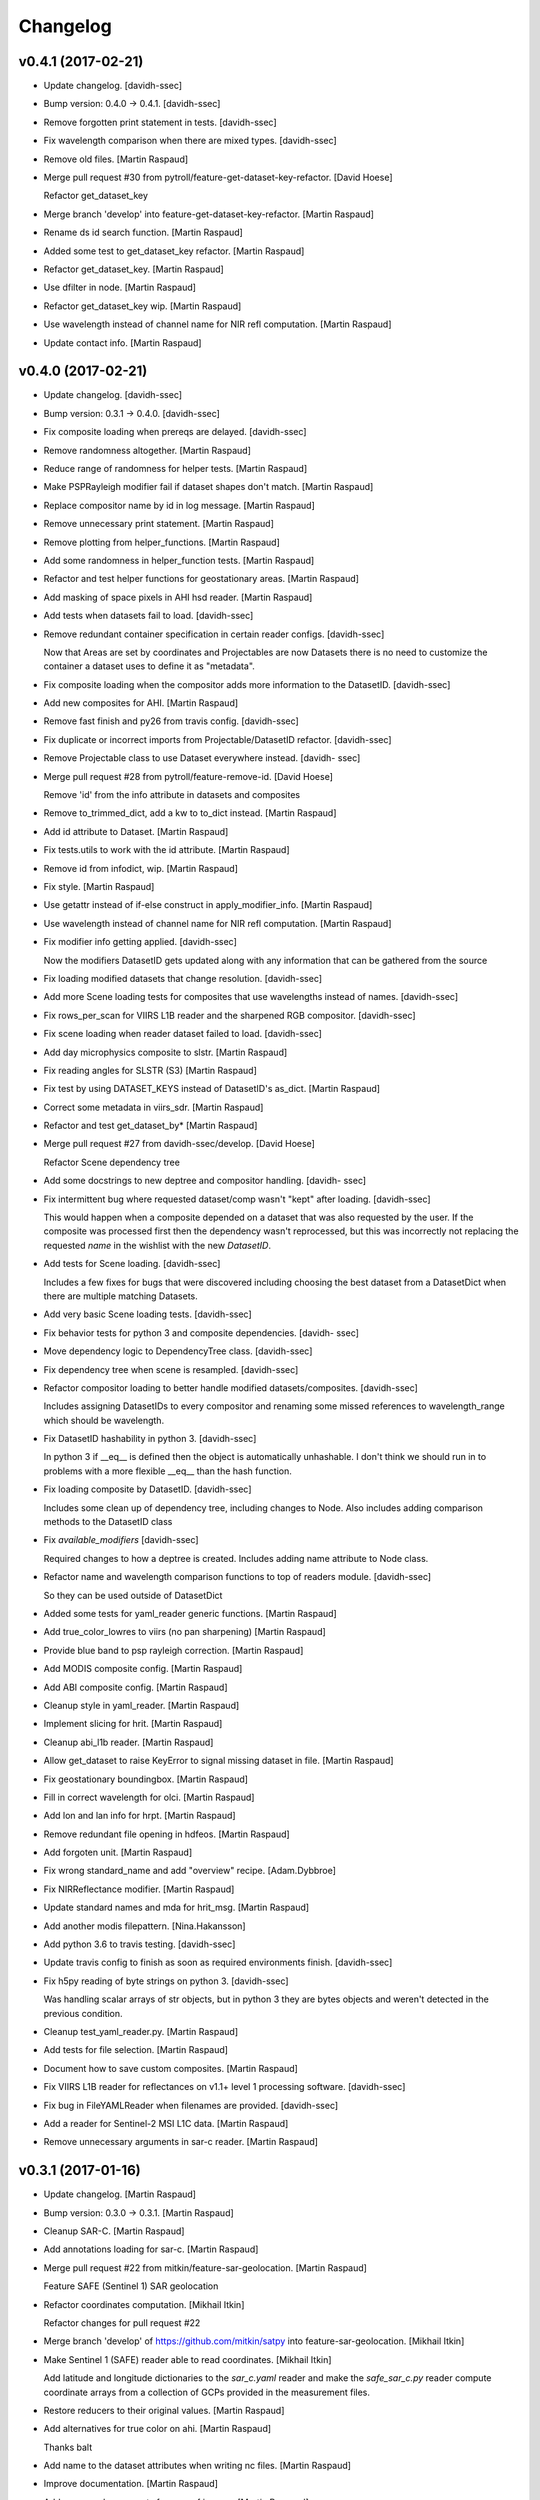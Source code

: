 Changelog
=========


v0.4.1 (2017-02-21)
-------------------
- Update changelog. [davidh-ssec]
- Bump version: 0.4.0 → 0.4.1. [davidh-ssec]
- Remove forgotten print statement in tests. [davidh-ssec]
- Fix wavelength comparison when there are mixed types. [davidh-ssec]
- Remove old files. [Martin Raspaud]
- Merge pull request #30 from pytroll/feature-get-dataset-key-refactor.
  [David Hoese]

  Refactor get_dataset_key
- Merge branch 'develop' into feature-get-dataset-key-refactor. [Martin
  Raspaud]
- Rename ds id search function. [Martin Raspaud]
- Added some test to get_dataset_key refactor. [Martin Raspaud]
- Refactor get_dataset_key. [Martin Raspaud]
- Use dfilter in node. [Martin Raspaud]
- Refactor get_dataset_key wip. [Martin Raspaud]
- Use wavelength instead of channel name for NIR refl computation.
  [Martin Raspaud]
- Update contact info. [Martin Raspaud]


v0.4.0 (2017-02-21)
-------------------
- Update changelog. [davidh-ssec]
- Bump version: 0.3.1 → 0.4.0. [davidh-ssec]
- Fix composite loading when prereqs are delayed. [davidh-ssec]
- Remove randomness altogether. [Martin Raspaud]
- Reduce range of randomness for helper tests. [Martin Raspaud]
- Make PSPRayleigh modifier fail if dataset shapes don't match. [Martin
  Raspaud]
- Replace compositor name by id in log message. [Martin Raspaud]
- Remove unnecessary print statement. [Martin Raspaud]
- Remove plotting from helper_functions. [Martin Raspaud]
- Add some randomness in helper_function tests. [Martin Raspaud]
- Refactor and test helper functions for geostationary areas. [Martin
  Raspaud]
- Add masking of space pixels in AHI hsd reader. [Martin Raspaud]
- Add tests when datasets fail to load. [davidh-ssec]
- Remove redundant container specification in certain reader configs.
  [davidh-ssec]

  Now that Areas are set by coordinates and Projectables are now Datasets there is no need to customize the container a dataset uses to define it as "metadata".

- Fix composite loading when the compositor adds more information to the
  DatasetID. [davidh-ssec]
- Add new composites for AHI. [Martin Raspaud]
- Remove fast finish and py26 from travis config. [davidh-ssec]
- Fix duplicate or incorrect imports from Projectable/DatasetID
  refactor. [davidh-ssec]
- Remove Projectable class to use Dataset everywhere instead. [davidh-
  ssec]
- Merge pull request #28 from pytroll/feature-remove-id. [David Hoese]

  Remove 'id' from the info attribute in datasets and composites
- Remove to_trimmed_dict, add a kw to to_dict instead. [Martin Raspaud]
- Add id attribute to Dataset. [Martin Raspaud]
- Fix tests.utils to work with the id attribute. [Martin Raspaud]
- Remove id from infodict, wip. [Martin Raspaud]
- Fix style. [Martin Raspaud]
- Use getattr instead of if-else construct in apply_modifier_info.
  [Martin Raspaud]
- Use wavelength instead of channel name for NIR refl computation.
  [Martin Raspaud]
- Fix modifier info getting applied. [davidh-ssec]

  Now the modifiers DatasetID gets updated along with any information that can be gathered from the source

- Fix loading modified datasets that change resolution. [davidh-ssec]
- Add more Scene loading tests for composites that use wavelengths
  instead of names. [davidh-ssec]
- Fix rows_per_scan for VIIRS L1B reader and the sharpened RGB
  compositor. [davidh-ssec]
- Fix scene loading when reader dataset failed to load. [davidh-ssec]
- Add day microphysics composite to slstr. [Martin Raspaud]
- Fix reading angles for SLSTR (S3) [Martin Raspaud]
- Fix test by using DATASET_KEYS instead of DatasetID's as_dict. [Martin
  Raspaud]
- Correct some metadata in viirs_sdr. [Martin Raspaud]
- Refactor and test get_dataset_by* [Martin Raspaud]
- Merge pull request #27 from davidh-ssec/develop. [David Hoese]

  Refactor Scene dependency tree
- Add some docstrings to new deptree and compositor handling. [davidh-
  ssec]
- Fix intermittent bug where requested dataset/comp wasn't "kept" after
  loading. [davidh-ssec]

  This would happen when a composite depended on a dataset that was also requested by the user. If the composite was processed first then the dependency wasn't reprocessed, but this was incorrectly not replacing the requested `name` in the wishlist with the new `DatasetID`.

- Add tests for Scene loading. [davidh-ssec]

  Includes a few fixes for bugs that were discovered including choosing the best dataset from a DatasetDict when there are multiple matching Datasets.

- Add very basic Scene loading tests. [davidh-ssec]
- Fix behavior tests for python 3 and composite dependencies. [davidh-
  ssec]
- Move dependency logic to DependencyTree class. [davidh-ssec]
- Fix dependency tree when scene is resampled. [davidh-ssec]
- Refactor compositor loading to better handle modified
  datasets/composites. [davidh-ssec]

  Includes assigning DatasetIDs to every compositor and renaming some missed references to wavelength_range which should be wavelength.

- Fix DatasetID hashability in python 3. [davidh-ssec]

  In python 3 if __eq__ is defined then the object is automatically unhashable. I don't think we should run in to problems with a more flexible __eq__ than the hash function.

- Fix loading composite by DatasetID. [davidh-ssec]

  Includes some clean up of dependency tree, including changes to Node. Also includes adding comparison methods to the DatasetID class

- Fix `available_modifiers` [davidh-ssec]

  Required changes to how a deptree is created. Includes adding name attribute to Node class.

- Refactor name and wavelength comparison functions to top of readers
  module. [davidh-ssec]

  So they can be used outside of DatasetDict

- Added some tests for yaml_reader generic functions. [Martin Raspaud]
- Add true_color_lowres to viirs (no pan sharpening) [Martin Raspaud]
- Provide blue band to psp rayleigh correction. [Martin Raspaud]
- Add MODIS composite config. [Martin Raspaud]
- Add ABI composite config. [Martin Raspaud]
- Cleanup style in yaml_reader. [Martin Raspaud]
- Implement slicing for hrit. [Martin Raspaud]
- Cleanup abi_l1b reader. [Martin Raspaud]
- Allow get_dataset to raise KeyError to signal missing dataset in file.
  [Martin Raspaud]
- Fix geostationary boundingbox. [Martin Raspaud]
- Fill in correct wavelength for olci. [Martin Raspaud]
- Add lon and lan info for hrpt. [Martin Raspaud]
- Remove redundant file opening in hdfeos. [Martin Raspaud]
- Add forgoten unit. [Martin Raspaud]
- Fix wrong standard_name and add "overview" recipe. [Adam.Dybbroe]
- Fix NIRReflectance modifier. [Martin Raspaud]
- Update standard names and mda for hrit_msg. [Martin Raspaud]
- Add another modis filepattern. [Nina.Hakansson]
- Add python 3.6 to travis testing. [davidh-ssec]
- Update travis config to finish as soon as required environments
  finish. [davidh-ssec]
- Fix h5py reading of byte strings on python 3. [davidh-ssec]

  Was handling scalar arrays of str objects, but in python 3 they are bytes objects and weren't detected in the previous condition.

- Cleanup test_yaml_reader.py. [Martin Raspaud]
- Add tests for file selection. [Martin Raspaud]
- Document how to save custom composites. [Martin Raspaud]
- Fix VIIRS L1B reader for reflectances on v1.1+ level 1 processing
  software. [davidh-ssec]
- Fix bug in FileYAMLReader when filenames are provided. [davidh-ssec]
- Add a reader for Sentinel-2 MSI L1C data. [Martin Raspaud]
- Remove unnecessary arguments in sar-c reader. [Martin Raspaud]


v0.3.1 (2017-01-16)
-------------------
- Update changelog. [Martin Raspaud]
- Bump version: 0.3.0 → 0.3.1. [Martin Raspaud]
- Cleanup SAR-C. [Martin Raspaud]
- Add annotations loading for sar-c. [Martin Raspaud]
- Merge pull request #22 from mitkin/feature-sar-geolocation. [Martin
  Raspaud]

  Feature SAFE (Sentinel 1) SAR geolocation
- Refactor coordinates computation. [Mikhail Itkin]

  Refactor changes for pull request #22

- Merge branch 'develop' of https://github.com/mitkin/satpy into
  feature-sar-geolocation. [Mikhail Itkin]
- Make Sentinel 1 (SAFE) reader able to read coordinates. [Mikhail
  Itkin]

  Add latitude and longitude dictionaries to the `sar_c.yaml` reader
  and make the `safe_sar_c.py` reader compute coordinate arrays from
  a collection of GCPs provided in the measurement files.

- Restore reducers to their original values. [Martin Raspaud]
- Add alternatives for true color on ahi. [Martin Raspaud]

  Thanks balt

- Add name to the dataset attributes when writing nc files. [Martin
  Raspaud]
- Improve documentation. [Martin Raspaud]
- Add proper enhancements for nwcsaf images. [Martin Raspaud]
- Refactor hrit msg area def computation. [Martin Raspaud]
- Perform som PEP8 cleanup. [Martin Raspaud]
- Fix nwcsaf reader and its area definition. [Martin Raspaud]
- Merge pull request #21 from mitkin/develop. [David Hoese]

  Mock pyresample.ewa
- Mock pyresample.ewa. [Mikhail Itkin]

  Mock pyresample.ewa to prevent sphinx from importing the module.
- Add NWCSAF MSG nc reader and composites. [Martin Raspaud]
- Add gamma to the sarice composite. [Martin Raspaud]
- Cleanup the sar composite. [Martin Raspaud]
- Add the sar-ice composite. [Martin Raspaud]
- Clean up the safe sar-c reader. [Martin Raspaud]
- Finalize MSG HRIT calibration. [Martin Raspaud]
- Fix abi reader copyright. [Martin Raspaud]
- Refactor yaml_reader's create_filehandlers. [Martin Raspaud]
- Rename function. [Martin Raspaud]
- Add a composite file for slstr. [Martin Raspaud]
- Add a noaa GAC/LAC reader using PyGAC. [Martin Raspaud]
- Implement a mipp-free HRIT reader. [Martin Raspaud]

  WIP, supports only MSG, no calibration yet.

- Concatenate area_def through making new AreaDefinition. [Martin
  Raspaud]

  This makes the concatenation independent of the AreaDefinition
  implementation.

- Allow stacking area_def from bottom-up. [Martin Raspaud]
- Fix yaml_reader testing. [Martin Raspaud]
- Add support for filetype requirements. [Martin Raspaud]
- Remove print statement in slstr reader. [Martin Raspaud]
- Remove deprecated helper functions. [Martin Raspaud]
- Refactor select_files, yaml_reader. [Martin Raspaud]
- Editorials. [Adam.Dybbroe]
- Add coastline overlay capability. [Martin Raspaud]
- Move the Node class to its own module. [Martin Raspaud]
- Initialize angles in epsl1b reader. [Martin Raspaud]
- Add angles reading to eps reader. [Martin Raspaud]


v0.3.0 (2016-12-13)
-------------------
- Update changelog. [Martin Raspaud]
- Bump version: 0.2.1 → 0.3.0. [Martin Raspaud]
- Fix NUCAPS reader to work with latlon datasets. [davidh-ssec]

  This required changing yaml_reader to work with 1D arrays since NUCAPS is all 1D (both swath data and metadata).

- Refactor yaml_reader's load method. [Martin Raspaud]
- Merge branch 'develop' into feature-lonlat-datasets. [Martin Raspaud]
- Fix VIIRS L1B reader to work with xslice/yslice and fix geolocation
  dataset names. [davidh-ssec]
- Fix netcdf wrapper to work better with older and newer versions of
  netcdf4-python. [davidh-ssec]
- Make ahi reader use correct default slicing. [Martin Raspaud]
- Bugfix sliced reading. [Martin Raspaud]
- Put slice(None) as default for reading. [Martin Raspaud]
- Allow readers not supporting slices. [Martin Raspaud]
- Refactor scene's init. [Martin Raspaud]
- Convert nucaps to coordinates. [Martin Raspaud]
- Adapt viirs_l1b to coordinates. [Martin Raspaud]
- Convert omps reader to coordinates. [Martin Raspaud]
- Reinstate viirs_sdr.yaml for coordinates, add standard_names. [Martin
  Raspaud]
- Adapt compact viirs reader to coordinates. [Martin Raspaud]
- Add first version of S1 Sar-c reader. [Martin Raspaud]
- Adapt olci reader to coordinates. [Martin Raspaud]
- Add S3 slstr reader. [Martin Raspaud]
- Add standard_names to hdfeos navigation. [Martin Raspaud]
- Fix epsl1b reader for lon/lat standard_name. [Martin Raspaud]
- Adapt amsr2 reader for coordinates. [Martin Raspaud]
- Fix aapp1b reader. [Martin Raspaud]
- Use standard name for lon and lat identification. [Martin Raspaud]
- Merge branch 'develop' into feature-lonlat-datasets. [Martin Raspaud]

  Conflicts:
  	satpy/readers/ahi_hsd.py

- Area loading for ahi_hsd. [Martin Raspaud]
- Fix python3 syntax incompatibility. [Martin Raspaud]
- Implement area-based loading. [Martin Raspaud]
- Add get_bounding_box for area-based file selection. [Martin Raspaud]
- Fix ahi area extent. [Martin Raspaud]
- Merge remote-tracking branch 'origin/feature-lonlat-datasets' into
  feature-lonlat-datasets. [Martin Raspaud]
- Convert VIIRS SDR reader to coordinates. [davidh-ssec]
- Fix viirs_sdr i bands to work with coordinates. [davidh-ssec]
- Support different path separators in patterns. [Martin Raspaud]
- Move area def loading to its own function. [Martin Raspaud]
- Merge branch 'develop' into feature-lonlat-datasets. [Martin Raspaud]

  Conflicts:
  	satpy/readers/yaml_reader.py

- Merge branch 'develop' into feature-lonlat-datasets. [Martin Raspaud]

  Conflicts:
  	satpy/readers/yaml_reader.py

- Pass down the calibration, polarization and resolution from main load.
  [Martin Raspaud]
- Fix typo in sunzenith correction description. Default is 88 deg, not
  80. [Adam.Dybbroe]
- Fix sun zenith key for caching. [Martin Raspaud]
- Move helper functions to readers directory. [Martin Raspaud]
- Adapt hrpt reader to coordinates. [Martin Raspaud]
- Fix resample to work when the area has no name. [Martin Raspaud]
- Adapt aapp_l1b and hdfeos to coordinates. [Martin Raspaud]
- Change remove arguments from get_area_def signature. [Martin Raspaud]
- Adapt eps_l1b to 'coordinates' [Martin Raspaud]
- Navigation is now handled thru 'coordinates' [Martin Raspaud]

  Here we make longitude and latitudes usual datasets, and the keyword
  called 'coordinates' in the config specifies the coordinates to use for
  the dataset at hand.



v0.2.1 (2016-12-08)
-------------------
- Update changelog. [Martin Raspaud]
- Bump version: 0.2.0 → 0.2.1. [Martin Raspaud]
- Move ghrsst_osisaf.yaml to new location. [Martin Raspaud]
- Remove old mpop legacy files. [Martin Raspaud]
- Move etc to satpy, use package_data for default config files. [Martin
  Raspaud]
- Merge pull request #19 from adybbroe/osisaf_sst_reader. [Martin
  Raspaud]

  Add OSISAF SST GHRSST reader
- Add OSISAF SST GHRSST reader. [Adam.Dybbroe]
- Replace memmap with fromfile in ahi hsd reading. [Martin Raspaud]
- Merge branch 'develop' of github.com:pytroll/satpy into develop.
  [Adam.Dybbroe]
- Merge pull request #18 from northaholic/develop. [Martin Raspaud]

  improve FCI reader readability. fix FCI reader config for WV channels.
- Improve FCI reader readability. fix FCI reader config for WV channels.
  [Sauli Joro]
- Merge pull request #17 from m4sth0/develop. [Martin Raspaud]

  Add MTG LI reader
- Add MTG-LI L2 reader for preliminary test data. [m4sth0]
- Merge branch 'develop' of https://github.com/pytroll/satpy into
  develop. [m4sth0]
- Merge branch 'develop' of https://github.com/pytroll/satpy into
  develop. [m4sth0]
- Solve compatibility problem with older netCDF4 versions.
  [Adam.Dybbroe]
- Fix style in abi reader. [Martin Raspaud]
- Add ABI reader + YAML. [Guido Della Bruna]
- Merge pull request #15 from m4sth0/develop. [Martin Raspaud]

  Develop
- Merge branch 'develop' of https://github.com/pytroll/satpy into
  develop. [m4sth0]
- Fixed FCI channel calibration method. [m4sth0]
- Fix VIIRS L1B moon illumination fraction for L1B v2.0. [davidh-ssec]

  In NASA Level 1 software version <2.0 the fraction was a global attribute, now in v2.0 it is a per-pixel swath variable

- Fix DNB SZA and LZA naming to match viirs composite configs. [davidh-
  ssec]
- Fix start_time/end_time creation in Scene when no readers found.
  [davidh-ssec]
- Merge pull request #14 from m4sth0/develop. [Martin Raspaud]

  Add calibration functions for FCI
- Add calibration functions for FCI. [m4sth0]
- Bugfix. [Adam.Dybbroe]
- Bugfix. [Adam.Dybbroe]
- Editorial pep8/pylint. [Adam.Dybbroe]
- Merge pull request #13 from m4sth0/develop. [Martin Raspaud]

  Add MTG-FCI Level 1C netCDF reader
- Add MTG-FCI Level 1C netCDF reader The test dataset from EUMETSAT for
  the FCI Level 1C Format Familiarisation is used to implement the
  reader in satpy. Limitations due to missing meta data for satellite
  georeferencing and calibration. [m4sth0]
- Pass down the calibration, polarization and resolution from main load.
  [Martin Raspaud]
- Fix typo in sunzenith correction description. Default is 88 deg, not
  80. [Adam.Dybbroe]
- Move helper functions to readers directory. [Martin Raspaud]
- Fix Scene sensor metadata when it is a string instead of a list.
  [davidh-ssec]
- Fix start_time/end_time properties on Scene object after resampling.
  [davidh-ssec]

  These properties were dependent on scn.readers which doesn't exist after resampling creates a new "copy" of the original Scene. Now these values are part of the metadata in .info and set on init.

- Replace errors with warnings when loading dependencies. [davidh-ssec]


v0.2.0 (2016-11-21)
-------------------

Fix
~~~
- Bugfix: converted MSG products should be saveable. [Martin Raspaud]
- Bugfix: satellite name in msg_hdf now supports missing number. [Martin
  Raspaud]
- Bugfix: misspelling. [Martin Raspaud]
- Bugfix: mipp_xrit: do not crash on unknown channels, just warn and
  skip. [Martin Raspaud]
- Bugfix: changed reference from composites.cfg to
  composites/generic.cfg. [Martin Raspaud]
- Bugfix: works now for file auto discovery. [Martin Raspaud]
- Bugfix: get_filename wants a reader_instance and cleanup. [Martin
  Raspaud]
- Bugfix: setup.py includes now eps xml format description. [Martin
  Raspaud]
- Close all h5files in viirs_sdr, not only the last one.
  [Martin.Raspaud]
- Bugfix: close h5 files when done. [Martin Raspaud]

  Prior to h5py 3.0, the h5 files open with h5py are not closed upon
  deletion, so we have to do it ourselves...

- Bugfix: area.id doesn't exist, use area.area_id. [Martin Raspaud]
- Bugfix: return when each file has been loaded independently. [Martin
  Raspaud]
- Bugfix: Do not crash on multiple non-nwc files. [Martin Raspaud]
- Bugfix: check start and end times from loaded channels only. [Martin
  Raspaud]
- Bugfix: viirs start and end times not relying on non-existant channels
  anymore. [Martin Raspaud]
- Bugfix: type() doesn't support unicode, cast to str. [Martin Raspaud]
- Bugfix: allow more than one "-" in section names. [Martin Raspaud]
- Bugfix: read aqua/terra orbit number from file only if not already
  defined. [Martin Raspaud]
- Bugfix: fixed unittest case for wavelengths as lists. [Martin Raspaud]
- Bugfix: remove deprecated mviri testcases. [Martin Raspaud]
- Bugfix: backward compatibility with netcdf files. [Martin Raspaud]
- Bugfix: removed the old mviri compositer. [Martin Raspaud]
- Bugfix: When assembling, keep track of object, not just lon/lats.
  [Martin Raspaud]
- Bugfix: assembling scenes would unmask some lon/lats... [Martin
  Raspaud]
- Bugfix: handling of channels with different resolutions in
  assemble_segments. [Martin Raspaud]
- Bugfix: Runner crashed if called with an area not in product list.
  [Martin Raspaud]
- Bugfix: the nwcsaf_pps reader was crashing if no file was found...
  [Martin Raspaud]
- Bugfix: pynav is not working in some cases, replace with pyorbital.
  [Martin Raspaud]
- Bugfix: can now add overlay in monochromatic images. [Martin Raspaud]
- Bugfix: swath scene projection takes forever from the second time.
  [Martin Raspaud]

  The swath scene, when projected more than once would recompute the nearest neighbours for every channel.

- Bugfix: importing geotiepoints. [Martin Raspaud]
- Bugfix: hdfeos was not eumetcast compliant :( [Martin Raspaud]
- Bugfix: Do not raise exception on loading failure (nwcsaf_pps) [Martin
  Raspaud]
- Bugfix: fixed misc bugs. [Martin Raspaud]
- Bugfix: comparing directories with samefile is better than ==. [Martin
  Raspaud]
- Bugfix: updating old eps_l1b interface. [Martin Raspaud]
- Bugfix: Fixed typo in gatherer. [Martin Raspaud]
- Bugfix: taking satscene.area into consideration for get_lonlat.
  [Martin Raspaud]
- Bugfix: mipp required version to 0.6.0. [Martin Raspaud]
- Bugfix: updating unittest and setup for new mipp release. [Martin
  Raspaud]
- Bugfix: for eps l1b, get_lonlat did not return coherent values since
  the introduction of pyresample. [Martin Raspaud]
- Bugfix: mipp to mipp_xrit namechange. [Martin Raspaud]
- Bugfix: better detection of needed channels in aapp1b. [Martin
  Raspaud]
- Bugfix: support for other platforms. [Martin Raspaud]
- Bugfix: Support python 2.4 in mipp plugin. [Martin Raspaud]
- Bugfix: masked arrays should be conserved by scene.__setitem__ [Martin
  Raspaud]
- Bugfix: Don't make area and time_slot static in compositer. [Martin
  Raspaud]
- Bugfix: reinit channels_to_load and messages for no loading. [Martin
  Raspaud]

  - When the loading process is interrupted, the channels_to_load attribute was not reinitialized.
  - Added a message when loading for a given level did not load anything.

- Bugfix: Give an informative message when area is missing for msg's hdf
  reader. [Martin Raspaud]
- Bugfix: update satpos file retrieval for hrpt and eps1a. [Martin
  Raspaud]
- Bugfix: fixed unittests for new plugin system. [Martin Raspaud]
- Bugfix: Do not load plugins automatically... [Martin Raspaud]
- Bugfix: satellite vs satname again. [Martin Raspaud]
- Bugfix: don't crash if msg hdf can't be loaded. [Martin Raspaud]
- Bugfix: project now chooses mode automatically by default. [Martin
  Raspaud]
- Bugfix: eps_avhrr adapted to new plugin format. [Martin Raspaud]
- Bugfix: loading in msg_hdf adapted to new plugin system. [Martin
  Raspaud]
- Bugfix: loading plugins should fail on any exception. [Martin Raspaud]
- Bugfix: stupid syntax error. [Martin Raspaud]
- Bugfix: mistook satname for satellite. [Martin Raspaud]
- Bugfix: move to jenkins. [Martin Raspaud]
- Bugfix: affecting area to channel_image. [Martin Raspaud]
- Bugfix: Better handling of alpha channel. [Martin Raspaud]
- Bugfix: filewatcher would wait a long time if no new file has come.
  [Martin Raspaud]
- Bugfix: netcdf saving didn't record lat and lon correctly. [Martin
  Raspaud]
- Bugfix: netcdf saving didn't work if only one value was available.
  [Martin Raspaud]
- Bugfix: test_mipp had invalid proj parameters. [Martin Raspaud]
- Bugfix: satellite vs satname again. [Martin Raspaud]
- Bugfix: project now chooses mode automatically by default. [Martin
  Raspaud]
- Bugfix: move to jenkins. [Martin Raspaud]
- Bugfix: fixed unit test for projector reflecting the new mode
  handling. [Martin Raspaud]
- Bugfix: fixed None mode problem in projector. [Martin Raspaud]
- Bugfix: The default projecting mode now take into account the types of
  the in and out areas. [Martin Raspaud]
- Bugfix: forgot the argument to wait in filewatcher. [Martin Raspaud]
- Bugfix: tags and gdal_options were class attributes, they should be
  instance attributes. [Martin Raspaud]
- Bugfix: 0 reflectances were masked in aapp1b loader. [Martin Raspaud]
- Bugfix: corrected parallax values as no_data in msg products reading.
  [Martin Raspaud]
- Bugfix: tags and gdal_options were class attributes, they should be
  instance attributes. [Martin Raspaud]
- Bugfix: Compatibility with nordrad was broken. [Martin Raspaud]
- Bugfix: forgot the argument to wait in filewatcher. [Martin Raspaud]
- Bugfix: forgot strptime = datetime.strptime when python > 2.5. [Martin
  Raspaud]
- Bugfix: corrected parallax values as no_data in msg products reading.
  [Martin Raspaud]
- Bugfix: individual channel areas are preserved when assembled
  together. [Martin Raspaud]
- Bugfix: cleanup tmp directory when convertion to lvl 1b is done.
  [Martin Raspaud]
- Bugfix: remove hardcoded pathes in hrpt and eps lvl 1a. [Martin
  Raspaud]
- Bugfix: use mpop's main config path. [Martin Raspaud]
- Bugfix: added python 2.4 compatibility. [Martin Raspaud]
- Bugfix: allow all masked array as channel data. [Martin Raspaud]
- Better support for channel-bound areas. [Martin Raspaud]
- Bugfix: 0 reflectances were masked in aapp1b loader. [Martin Raspaud]
- Bugfix: tags and gdal_options were class attributes, they should be
  instance attributes. [Martin Raspaud]
- Bugfix: error checking on area_extent for loading. [Martin Raspaud]
- Bugfix: non loaded channels should not induce computation of
  projection. [Martin Raspaud]
- Bugfix: thin modis didn't like area extent and was locked in 2010...
  [Martin Raspaud]
- Bugfix: Compatibility with nordrad was broken. [Martin Raspaud]
- Bugfix: fixed matching in git command for version numbering. [Martin
  Raspaud]
- Bugfix: Negative temperatures (in K) should not be valid data when
  reading aapp1b files. [Martin Raspaud]
- Bugfix: remove hudson from tags when getting version. [Martin Raspaud]
- Bugfix: fixed hdf inconstistencies with the old pyhl reading of msg
  ctype and ctth files. [Martin Raspaud]
- Bugfix: Updated code and tests to validate unittests. [Martin Raspaud]
- Bugfix: data reloaded even if the load_again flag was False. [Martin
  Raspaud]
- Bugfix: updated tests for disapearance of avhrr.py. [Martin Raspaud]
- Bugfix: access to CompositerClass would fail if using the old
  interface. [Martin Raspaud]
- Bugfix: typesize for msg's ctth didn't please pps... [Martin Raspaud]
- Bugfix: fixed data format (uint8) in msg_hdf. [Martin Raspaud]
- Bugfix: wrong and forgotten instanciations. [Martin Raspaud]
- Bugfix: crashing on missing channels in mipp loading. [Martin Raspaud]
- Bugfix: forgot to pass along area_extent in mipp loader. [Martin
  Raspaud]
- Bugfix: fixing integration test (duck typing). [Martin Raspaud]
- Bugfix: pyresample.geometry is loaded lazily for area building.
  [Martin Raspaud]
- Bugfix: Updated unit tests. [Martin Raspaud]
- Bugfix: Last change introduced empty channel list for meteosat 09.
  [Martin Raspaud]
- Bugfix: Last change introduced empty channel list for meteosat 09.
  [Martin Raspaud]
- Bugfix: update unittests for new internal implementation. [Martin
  Raspaud]
- Bugfix: compression argument was wrong in
  satelliteinstrumentscene.save. [Martin Raspaud]
- Bugfix: adapted mpop to new equality operation in pyresample. [Martin
  Raspaud]
- Bugfix: More robust config reading in projector and test_projector.
  [Martin Raspaud]
- Bugfix: updated the msg_hrit (nwclib based) reader. [Martin Raspaud]
- Bugfix: swath processing was broken, now fixed. [Martin Raspaud]
- Bugfix: corrected the smaller msg globe area. [Martin Raspaud]
- Bugfix: Erraneous assumption on the position of the 0,0 lon lat in the
  seviri frame led to many wrong things. [Martin Raspaud]
- Bugfix: introduced bugs in with last changes. [Martin Raspaud]
- Bugfix: new area extent for EuropeCanary. [Martin Raspaud]
- Bugfix: Updated setup.py to new structure. [Martin Raspaud]
- Bugfix: updated integration test to new structure. [Martin Raspaud]
- Bugfix: more verbose crashing when building extensions. [Martin
  Raspaud]
- Bugfix: corrected EuropeCanary region. [Martin Raspaud]
- Bugfix: made missing areas message in projector more informative
  (includes missing area name). [Martin Raspaud]
- Bugfix: Added missing import in test_pp_core. [Martin Raspaud]
- Bugfix: fixing missing import in test_scene. [Martin Raspaud]
- Bugfix: geotiff images were all saved with the wgs84 ellipsoid even
  when another was specified... [Martin Raspaud]
- Bugfix: Corrected the formulas for area_extend computation in geos
  view. [Martin Raspaud]
- Bugfix: satellite number in cf proxy must be an int. Added also
  instrument_name. [Martin Raspaud]
- Bugfix: Erraneous on the fly area building. [Martin Raspaud]
- Bugfix: geo_image: gdal_options and tags where [] and {} by default,
  which is dangerous. [Martin Raspaud]
- Bugfix: Support for new namespace for osr. [Martin Raspaud]
- Bugfix: remove dubble test in test_channel. [Martin Raspaud]
- Bugfix: showing channels couldn't handle masked arrays. [Martin
  Raspaud]
- Bugfix: Scen tests where wrong in project. [Martin Raspaud]
- Bugfix: when loading only CTTH or CloudType, the region name was not
  defined. [Martin Raspaud]
- Bugfix: in test_channel, Channel constructor needs an argument.
  [Martin Raspaud]
- Bugfix: in test_cmp, tested GenericChannel instead of Channel. [Martin
  Raspaud]
- Bugfix: Test case for channel initialization expected the wrong error
  when wavelength argument was of the wrong size. [Martin Raspaud]
- Bugfix: Added length check for "wavelength" channel init argument.
  [Martin Raspaud]
- Bugfix: test case for channel resolution did not follow previous patch
  allowing real resolutions. [Martin Raspaud]
- Bugfix: thin modis lon/lat are now masked arrays. [Martin Raspaud]
- Bugfix: in channel constructor, wavelength triplet was not correctly
  checked for type. [Martin Raspaud]

  Just min wavelength was check three times.


Other
~~~~~
- Update changelog. [Martin Raspaud]
- Bump version: 0.1.0 → 0.2.0. [Martin Raspaud]
- Fix version number. [Martin Raspaud]
- Do not fill lon and lat masks with random values. [Martin Raspaud]
- Fix AHI reading for new rayleigh correction. [Martin Raspaud]
- Add some modifiers for AHI. [Martin Raspaud]
- Adjust to requesting rayleigh correction by wavelength. [Martin
  Raspaud]
- Add rayleigh modifier to visir. [Martin Raspaud]
- Add angles reading to nc_olci. [Martin Raspaud]
- Add pyspectral's generic rayleigh correction. [Martin Raspaud]
- Fix cosmetics in scene.py. [Martin Raspaud]
- Remove memmap from eps_l1b, use fromfile instead. [Martin Raspaud]

  This was triggering a `Too many open files` error since the memmap was
  called for every scanline.

- Fix loading for datasets with no navigation. [Martin Raspaud]
- Read start and end time from filename for eps_l1b. [Martin Raspaud]

  This avoids opening every file just for time checks.

- Rename file handler's get_area to get_lonlats. [davidh-ssec]

  There is now a get_area_def and get_lonlats method on individual file handlers

- Fix start/end/area parameters in FileYAMLReader. [davidh-ssec]
- Move start_time, end_time, area parameters to reader init instead of
  load. [davidh-ssec]

  Scenes do not change start_time, end_time, area after init so neither should readers. Same treatment is probably needed for 'sensors'.

- Fix avhrr reading. [Martin Raspaud]
- Add amsr2 composite config file. [Martin Raspaud]
- Adjust OLCI reader for reflectance calibration. [Martin Raspaud]
- Delete old reader .cfg config files that are no longer used. [davidh-
  ssec]
- Add forgotten OMPS yaml file. [davidh-ssec]
- Convert OMPS reader from .cfg/INI to YAML. [davidh-ssec]
- Provide better warning message when specified reader can't be found.
  [davidh-ssec]
- Clean up class declarations in viirs l1b yaml. [davidh-ssec]
- Fix VIIRS L1B inplace loading. [davidh-ssec]
- Remove duplicate units definition in nucaps reader. [davidh-ssec]
- Add standard_name and units to nucaps reader. [davidh-ssec]
- Convert nucaps reader to yaml. [davidh-ssec]
- Remove `dskey` from reader dataset ID dictionary. [davidh-ssec]

  The section name for each dataset was not used except to uniquely identify one dataset 'variation' from another similar dataset. For example you could technically have two sections for each calibration of a single dataset. YAML would require a different section name for each of these, but it is not used inside of satpy's readers because the `name` and DatasetID are used for that purpose.

- Rename 'navigation' section in reader configs to 'navigations'
  [davidh-ssec]

  More consistent and grammatically correct with file_types and datasets

- Rename 'corrector' and 'correction' modifiers to 'corrected' [davidh-
  ssec]

  Modifier names are applied to DatasetIDs so it was decided that 'corrected' may sound better in the majority of cases than 'corrector'.

- Add .info dictionary to SwathDefinition created by YAML Reader.
  [davidh-ssec]
- Fix standard_name of natural_color composite for VIIRS. [davidh-ssec]
- Add ratio sharpened natural color for VIIRS. [davidh-ssec]
- Rename VIIRSSharpTrueColor to RatioSharpenedRGB. [davidh-ssec]

  This includes making the ratio sharpened true color the default for VIIRS under the name 'true_color'

- Fix tuple expansion in sunz corrector. [davidh-ssec]
- Rename I and DNB angle datasets to reflect M band naming. [davidh-
  ssec]
- Allow including directories in file patterns. [Martin Raspaud]
- Add navigation to olci reader. [Martin Raspaud]
- Add support for OLCI format reading. [Martin Raspaud]
- Cleanup SunZenithCorrector. [Martin Raspaud]
- Remove some TODOs. [Martin Raspaud]
- Fix some seviri composites. [Martin Raspaud]
- Add mipp config file for MSG3. [Martin Raspaud]

  This is needed by mipp when the mipp_hrit reader is used.

- Remove `if True` from viirs sharp true color. [davidh-ssec]
- Fix small bug in scene when dataset isn't found in a reader. [davidh-
  ssec]
- Update VIIRS sharpened true color to be more flexible when upsampling.
  [davidh-ssec]
- Refactor composite config loading to allow interdependent modifiers.
  [Martin Raspaud]
- Add configuration files for HRIT H8 loading. [Martin Raspaud]
- Pass platform_name to mipp for prologue-less hrit formats. [Martin
  Raspaud]
- Provide satellite position information on load (HSD) [Martin Raspaud]
- Put AHI HSD reflectances in % [Martin Raspaud]

  They were between 0 and 1 by default

- Fix AHI HSD nav dtype. [Martin Raspaud]

  lon ssp and lat ssp where swaped

- Adjust correct standard names for seviri calibration. [Martin Raspaud]
- Fix Seviri CO2 correction buggy yaml def. [Martin Raspaud]
- Fix sunz corrector with different resolutions. [davidh-ssec]

  Includes fix to make sure composites from user-land will overwrite builtin composites.

- Update VIIRS L1B LUT variable path construction to be more flexible.
  [davidh-ssec]
- Add recursive dict updating to yaml reader configs. [davidh-ssec]

  Before this only the top level values would be updated as a whole which wasn't really the intended function of having multiple config files.

- Fix coords2area_def with rounding of x and y sizes. [Martin Raspaud]
- Fix cos zen normalisation (do not use datetime64) [Martin Raspaud]
- Fix start and end time format to use datetime.datetime. [Martin
  Raspaud]
- Add IMAPP file patterns to HDFEOS L1B reader. [davidh-ssec]
- Fix hdfeos_l1b due to missing get_area_def method. [davidh-ssec]

  The HDFEOS file handlers weren't inheriting the proper base classes

- Add sunz_corrector modifier to viirs_sdr reader. [davidh-ssec]
- Fix available_dataset_names when multiple file types are involved.
  [davidh-ssec]

  Also includes a clean up of the available_dataset_names by not providing duplicates (from multiple calibrations and resolutions)

- Allow multiple file types in yaml reader. [davidh-ssec]
- Add VIIRS SDR M-band angles and DNB angles. [davidh-ssec]
- Add VIIRS SDR reader back in [WIP] [davidh-ssec]

  I've added all the M and I bands, but need to add DNB and the various angle measurements that we use a lot. Also need to add the functionality to load/find the geolocation files from the content in the data files.

- Add reader_name and composites keywords to all/available_dataset_names
  methods. [davidh-ssec]
- Fix available_dataset_ids and all_dataset_ids methods. [davidh-ssec]

  There are not `(all/available)_dataset_(ids/names)` methods on the Scene object. Includes a fix for available composites.

- Fix multiple load calls in Scene. [davidh-ssec]

  This isn't technically a supported feature, but it was a simple fix to get it to work for my case.

- Fix compositor loading when optional_prerequisites are more than a
  name. [davidh-ssec]
- Update coord2area_def to be in sync with the mpop version. [Martin
  Raspaud]
- Fix seviri.yaml for new prerequisite syntax. [Martin Raspaud]
- Fix EPSG info in geotiffs. [Martin Raspaud]
- Adjust crefl for python 3 compatibility. [Martin Raspaud]
- Merge branch 'new_prereq_syntax' into feature-yaml. [Martin Raspaud]

  Conflicts:
  	etc/composites/viirs.yaml
  	etc/composites/visir.yaml
  	satpy/composites/__init__.py
  	satpy/scene.py

- Add support for new prerequisite syntax. [Martin Raspaud]
- Got VIIRS L1B True color working. [davidh-ssec]

  Still need work on sharpened true color when I01 is used for ratio sharpening.

- Remove unneeded quotes for python names in yaml files. [Martin
  Raspaud]
- Merge branch 'feature-ahi-no-navigation' into feature-yaml. [Martin
  Raspaud]

  Conflicts:
  	etc/composites/viirs.yaml
  	satpy/readers/yaml_reader.py

- Add viirs composites. [Martin Raspaud]
- Fix the area_def concatenation. [Martin Raspaud]
- Mask nan in ir calibration for ahi hsd. [Martin Raspaud]
- Fix out of place loading, by not using a shuttle. [Martin Raspaud]
- Make get_area_def a default method of file_handlers. [Martin Raspaud]
- Allow file handler to provide area defs instead of swath. [Martin
  Raspaud]

  This is enabled by implementing the `get_area_def` method in the file
  handler.

- Optimize AHI reading using inplace loading. [Martin Raspaud]

  Navigation is switched off for now.

- Allow area loading for the data file handlers. [Martin Raspaud]
- Use a named tuple to pass both data, mask and info dict for inplace
  loading. [Martin Raspaud]
- Fix AreaID name to AreaID. [Martin Raspaud]
- Fix AreaID name to AreaID. [Martin Raspaud]
- Add moon illumination fraction and DNB enhancements for VIIRS.
  [davidh-ssec]

  MIF needed some edits to how the reader works since it returns a Dataset (no associated navigation)

- Add other basic datasets to VIIRS L1B. [davidh-ssec]

  I only had I01 and I04 for testing, not has all I, M, and DNB datasets.

- Add enhancements configuration directory to the setup.py data_files.
  [davidh-ssec]
- Complete AHI HSD reader. [Martin Raspaud]
- Fix missing dependency and python3 compatibility in ahi_hsd. [Martin
  Raspaud]
- Add skeleton for Himawari AHI reading. [Martin Raspaud]
- Add a NIR reflectance modifier using pyspectral. [Martin Raspaud]
- Add some metadata to projectables in viirs compact. [Martin Raspaud]
- Fix optional prerequisites loading. [Martin Raspaud]
- Raise an IncompatibleArea exception on RGBCompositor. [Martin Raspaud]
- Look for local files even if base_dir and filenames are missing.
  [Martin Raspaud]
- Allow empty scene creation when neither filenames nor base_dir is
  provided. [Martin Raspaud]
- Handle incompatible areas when reading composites. [Martin Raspaud]
- Remove dead code. [Martin Raspaud]
- Add debug information in viirs compact. [Martin Raspaud]
- Get dataset key from calibration in correct order. [Martin Raspaud]
- Raise exception when no files are found. [Martin Raspaud]
- Add DNB to viirs compact. [Martin Raspaud]
- Remove old mpop legacy files. [Martin Raspaud]
- Make viirs_compact python 3 compatible. [Martin Raspaud]
- Move xmlformat.py to the readers directory, and remove a print
  statement. [Martin Raspaud]
- Fix EPSG projection definition saving to geotiff. [Martin Raspaud]
- Remove python 3 incompatible syntax (Tuple Parameter Unpacking)
  [Martin Raspaud]
- Fix crefl further to lower memory consumption. [Martin Raspaud]
- Avoid raising an error when no files are found. [Martin Raspaud]

  Instead, a warning is logged.

- Remove unused code from readers/__init__.py. [Martin Raspaud]
- Cleanup style. [Martin Raspaud]
- Fix unittests. [Martin Raspaud]
- Deactivate viirssdr testing while migrating to yaml. [Martin Raspaud]
- Refactor parts of compact viirs reader. [Martin Raspaud]
- Optimize memory for crefl computation. [Martin Raspaud]
- Allow sunz corrector to be provided the sunz angles. [Martin Raspaud]
- Make chained modifiers work. [Martin Raspaud]
- Cleanup style. [Martin Raspaud]
- Add a crefl modifier for viirs. [Martin Raspaud]
- Add loading of sun-satellite/sensor viewing angles to aapp-l1b reader.
  [Adam.Dybbroe]
- Add sensor/solar angles loading to compact viirs reader. [Martin
  Raspaud]
- Allow modifier or composites sections to be missing from config.
  [Martin Raspaud]
- Fix some composites. [Martin Raspaud]
- Port VIIRS Compact M-bands to yaml. [Martin Raspaud]
- Add modifiers feature. [Martin Raspaud]

  Now modifiers can be added to the prerequisites as dictionnaries.

- Add standard_names to channels in mipp_xrit. [Martin Raspaud]
- Add a NC4/CF writer. [Martin Raspaud]
- Use YAML instead of CFG for composites. [Martin Raspaud]
- Rename wavelength_range to wavelength in reader configs. [davidh-ssec]

  Also rewrote other yaml configs to use new dict identifiers

- Add YAML based VIIRS L1B reader (I01 and I04 only) [davidh-ssec]
- Allow dict identifiers in reader's datasets config. [davidh-ssec]

  Some metadata (standard_name, units, etc) are dependent on the calibration, resolution, or other identifying piece of info. Now these make it easier to fully identify a dataset and the multiple ways it may exist. This commit also includes small fixes for how `get_shape` is called and fixes for the netcdf4 handler to match past changes.

- Fix numpy warnings when assigning to masked arrays. [davidh-ssec]
- Add pyyaml to setup.py requires. [davidh-ssec]
- Make base file handler and abstract base class. [davidh-ssec]

  Also changed start_time and end_time to properties of the file handlers

- Make AbstractYAMLReader an actual ABCMeta abstract class. [davidh-
  ssec]
- Fix ReaderFinder when all provided filenames have been found. [davidh-
  ssec]

  Also fixed mipp_xrit reader which was providing the set of files that matched rather than the set of files that didn't match. Added start and end time to the xrit reader too.

- Rename YAMLBasedReader to FileYAMLReader. [davidh-ssec]

  As in it is a YAML Based Reader that accepts files where a dataset is not separated among multiple files.

- Merge remote-tracking branch 'origin/feature-yaml' into feature-yaml.
  [davidh-ssec]
- Port EPS l1b reader to yaml. [Martin Raspaud]
- Combine areas also in combine_info. [Martin Raspaud]
- Port mipp xrit reader to yaml. [Martin Raspaud]
- Split YAMLBasedReader to accomodate for derivatives. [Martin Raspaud]

  Some file formats split a dataset on multiple files, a situation which is
  not covered by the YAMLBasedReader. Some parts of the class being still
  valid in this situation, we split the class to avoid code duplication,
  using subclassing instead.

- Add hrpt reader. [Martin Raspaud]
- Change AMSR2 L1B reader config to be 2 spaces instead of 4. [davidh-
  ssec]
- Remove uncommented blank likes from scene header. [Martin Raspaud]
- Allow filenames to be an empty set and still look for files. [Martin
  Raspaud]
- Reorganize imports in mipp reader. [Martin Raspaud]
- Beautify resample.py. [Martin Raspaud]
- Use uncertainty flags to mask erroneous data. [Martin Raspaud]
- Optimize the loading by caching 3b flag. [Martin Raspaud]
- Stack the projectable keeping the mask. [Martin Raspaud]
- Avoid datasets from being requested multiple times. [Martin Raspaud]
- Fix aapp1b to work again. [Martin Raspaud]
- Use area ids to carry navigation needs. [Martin Raspaud]
- Get the hdfeos_l1b reader to work again. [Martin Raspaud]
- Add yaml files to setup.py included data files. [davidh-ssec]
- Move start/end/area filtering to reader init. [davidh-ssec]

  This includes moving file handler opening to the `select_files` method.

- Add combine_info method to base file handlers. [davidh-ssec]

  I needed a way to let file handlers (written by reader developers) to have control over how extra metadata is combined among all of the "joined" datasets of a swath. This should probably be a classmethod, but I worry that may complicate customization and there is always a chance that instance variables may control this behavior.

- Add more AMSR2 metadata to loaded datasets. [davidh-ssec]
- Change exception to warning when navigation information can't be
  loaded. [davidh-ssec]
- Move reader check to earlier in the file selection process. [davidh-
  ssec]

  The code was looking through each reader config file, instantiating each one, then running the `select_files` method only to return right away when the instantiated reader's name didn't equal the user's requested reader. This was a lot of wasted processing and will get worse with every new reader that's added.

- Rename amsr2 reader to amsr2_l1b. [davidh-ssec]
- Add AMSR2 36.5 channel. [davidh-ssec]
- Fix reader finder so it returns when not asked for anything. [davidh-
  ssec]

  Resampling in the Scene object requires making an empty Scene. There was an exception being raised because the reader finder was trying to search for files in path `None`.

- Add initial AMSR2 L1B reader (yaml) [davidh-ssec]
- Make lons/lats for SwathDefinition in to masked arrays. [davidh-ssec]
- Rewrite the yaml based reader loading methods. [davidh-ssec]

  Lightly tested.

- Rename utility file handlers and moved base file handlers to new
  module. [davidh-ssec]

  The base file handlers being in yaml_reader could potentially cause a circular dependency. The YAML Reader loads a file handler which subclasses one of the base handlers which are in the same module as the yaml reader.

- Fix filename_info name in file handler. [davidh-ssec]

  Oops

- Pass filename info to each file handler. [davidh-ssec]

  There is a lot of information collected while parsing filenames that wasn't being passed to file handlers, now it is. This commit also includes renaming the generic file handler's (hdf5, netcdf) data cache to `file_content` because `metadata` was too generic IMO.

- Finish merge of develop to yaml branch. [davidh-ssec]

  Starting merging develop and a few things didn't make it all the way over cleanly

- Remove redundant log message. [davidh-ssec]
- Fix reader keyword argument name change. [davidh-ssec]

  Also raise an exception if no readers are created

- Merge branch 'develop' into feature-yaml-amsr2. [davidh-ssec]

  # Conflicts:
  #	etc/readers/aapp_l1b.yaml
  #	satpy/readers/__init__.py
  #	satpy/readers/aapp_l1b.py
  #	satpy/scene.py

- Add OMPS so2_trm dataset. [davidh-ssec]
- Rename "scaling_factors" to "factor" in reader configuration. [davidh-
  ssec]
- Merge branch 'feature-omps-reader' into develop. [davidh-ssec]
- Add simple OMPS EDR Reader. [davidh-ssec]
- Clean up various reader methods. [davidh-ssec]

  In preparation for OMPS reader

- Move HDF5 file wrapper to new hdf5_utils.py. [davidh-ssec]
- Add the multiscene module to combine satellite datasets. [Martin
  Raspaud]

  The multiscene class adds the possibility to blend different datasets
  together, given a blend function.

- Add a test yaml-based reader for aapp1b. [Martin Raspaud]
- Fix manually added datasets not being resampled. [davidh-ssec]
- Merge pull request #8 from davidh-ssec/feature-ewa-resampling. [David
  Hoese]

  Feature ewa resampling
- Update EWA resampler to use new wrapper functions from pyresample.
  [davidh-ssec]
- Move resample import in resample tests. [davidh-ssec]

  The resample module import now happens inside the test so only the resample tests fail instead of halting all unittests.

- Fix resample test from moved resample import. [davidh-ssec]

  The 'resample' method imported at the top of projectable.py was moved to inside the resample method to avoid circular imports. The resample tests were still patching the global import. Now they modify the original function. I also imported unittest2 in a few modules to be more consistent.

- Fix bug in EWA output array shape. [davidh-ssec]
- Add initial EWA resampler. [davidh-ssec]
- Move resample imports in Projectable to avoid circular imports.
  [davidh-ssec]
- Rename `reader_name` scene keyword to `reader` [davidh-ssec]

  Also make it possible to pass an instance of a reader or reader-like class. Renaming is similar to how `save_datasets` takes a `writer` keyword.

- Fix loading aggregated viirs sdr metadata. [davidh-ssec]

  Aggregated VIIRS SDR files have multiple `Gran_0` groups with certain attributes and data, like G-Ring information. Loading these in a simple way is a little more complex than the normal variable load and required adding a new metadata join method.

- Refix reader_info reference in yaml base reader. [davidh-ssec]

  This fix got reverted in the last commit for some reason

- Add support for modis l1b data. [Martin Raspaud]
- Edit the wishlist only when needed. [Martin Raspaud]
- Add MODIS l1b reader, no geolocation for now. [Martin Raspaud]
- Assign right files to the reader. [Martin Raspaud]

  No matching of file was done, resulting in assigning all found files to all
  readers.

- Fix reader_info reference in yaml base reader. [davidh-ssec]
- Keep channels in the wishlist when necessary. [Martin Raspaud]

  Due to the creation of a DatasetID for each dataset key, the wishlist
  wasn't matching the actual ids of the datasets.

- Adapt reading to yaml reader way. [Martin Raspaud]

  Since there is more delegating of tasks to the reader, the reading has to
  be adapted.

- Cleanup using pep8. [Martin Raspaud]
- Allow yaml files as config files. [Martin Raspaud]
- Add the dependency tree based reading. [Martin Raspaud]
- Update the yamlbased aapp reader. [Martin Raspaud]
- Move the hdfeos reader to the readers directory. [Martin Raspaud]
- Add the multiscene module to combine satellite datasets. [Martin
  Raspaud]

  The multiscene class adds the possibility to blend different datasets
  together, given a blend function.

- Add a test yaml-based reader for aapp1b. [Martin Raspaud]
- Fix netcdf dimension use to work with older versions of netcdf-python
  library. [davidh-ssec]
- Add 'iter_by_area' method for easier grouping of datasets in special
  resampling cases. [davidh-ssec]
- Fix bug when resampling is done for specific datasets. [davidh-ssec]

  This fix addresses the case when resampling is done for a specific set of datasets. The compute method will attempt to create datasets that don't exist after resampling. Since we didn't resample all datasets it will always fail. This commit only copies the datasets that were specified in resampling. It is up to the user to care for the wishlist if not using the default (resample all datasets).

- Add dimensions to collected metadata for netcdf file wrapper. [davidh-
  ssec]

  I needed to use VIIRS L1B like I do VIIRS SDR for some GTM work and needed to copy over some of the metadata. One piece was only available as a global dimension of the NC file so I made it possible to ask for dimensions similar to how you can for attributes.

- Fix crefl searching for coefficients by dataset name. [davidh-ssec]
- Fix combining info when metadata is a numpy array. [davidh-ssec]
- Fix incorrect NUCAPS quality flag masking data. [davidh-ssec]
- Add .gitignore with python and C patterns. [davidh-ssec]
- Add 'load_tests' for easier test selection. [davidh-ssec]

  PyCharm and possibly other IDEs don't really play well with unittest TestSuites, but work as expected when `load_tests` is used.

- Fix resample hashing when area has no mask. [davidh-ssec]
- Add test for scene iter and fix it again. [davidh-ssec]
- Fix itervalues usage in scene for python 3. [davidh-ssec]
- Allow other array parameters to be passed to MaskedArray through
  Dataset. [davidh-ssec]
- Fix viirs l1b reader to handle newest change in format (no reflectance
  units) [davidh-ssec]
- Fix bug in crefl compositor not respecting input data type. [davidh-
  ssec]
- Fix NUCAPS H2O_MR Dataset to get proper field from file. [davidh-ssec]
- Add environment variable SATPY_ANCPATH for crefl composites. [davidh-
  ssec]
- Fix config files being loaded in the correct (reverse) order. [davidh-
  ssec]

  INI config files loaded from ConfigParser should be loaded in the correct order so that users' custom configs overwrite the builtin configs. For that to happen the builtin configs must be loaded first. The `config_search_paths` function had this backwards, but the compositor loading function was already reversing them. This commit puts the reverse in the config function.

- Update setup.py to always require pillow and not import PIL. [davidh-
  ssec]

  It seems that in older versions of setuptools (or maybe even easy_install) that importing certain libraries in setup.py causes an infinite loop and eats up memory until it gets killed by the kernel.

- Change NUCAPS H2O to H2O_MR to match name in file. [davidh-ssec]
- Add quality flag filtering to nucaps reader. [davidh-ssec]
- Change default units for NUCAPS H2O to g/kg. [davidh-ssec]
- Add filtering by surface pressure to NUCAPS reader. [davidh-ssec]
- Fix composite prereqs not being removed after use. [davidh-ssec]
- Update metadata combining in viirs crefl composite. [davidh-ssec]
- Perform the sharpening on unresampled data if possible. [Martin
  Raspaud]
- Set the default zero height to the right shape in crefl. [Martin
  Raspaud]
- Fix bug in viirs composites when combining infos. [davidh-ssec]
- Add the cloudtop composite for viirs. [Martin Raspaud]
- Merge pull request #7 from davidh-ssec/feature-crefl-composites.
  [David Hoese]

  Feature crefl composites
- Remove ValueError from combine_info for one argument. [davidh-ssec]
- Add info dictionary to Areas created in the base reader. [davidh-ssec]
- Modify `combine_info` to work on multiple datasets. [davidh-ssec]

  Also updated a few VIIRS composites as test usages

- Add angle datasets to viirs l1b for crefl true color to work. [davidh-
  ssec]
- Cleanup crefl code a bit. [davidh-ssec]
- Add sunz correction to CREFL compositor. [davidh-ssec]

  First attempt at adding modifiers to composites, but this method of doing it probably won't be used in the future. For now we'll keep it.

- Fix bug in Scene where composite prereqs aren't removed after
  resampling. [davidh-ssec]
- Rename VIIRS SDR solar and sensor angle datasets. [davidh-ssec]
- Update crefl true color to pan sharpen with I01 if available. [davidh-
  ssec]
- Fix crefl utils to use resolution and sensor name to find
  coefficients. [davidh-ssec]
- Fix Dataset `mask` keyword being passed to MaskedArray. [davidh-ssec]
- Remove filling masked values in crefl utils. [davidh-ssec]
- Fix crefl composite when given percentage reflectances. [davidh-ssec]
- Add basic crefl compositor. [davidh-ssec]
- Clean up crefl utils and rename main function to run_crefl. [davidh-
  ssec]
- Fix crefl utils bug and other code clean up. [davidh-ssec]
- Add M band solar angles and sensor/satellite angles. [davidh-ssec]
- Add `datasets` keyword to save_datasets to more easily filter by name.
  [davidh-ssec]
- Make crefl utils more pythonic. [davidh-ssec]
- Add original python crefl code from Ralph Kuehn. [davidh-ssec]
- Fix the viirs truecolor composite to keep mask info. [Martin Raspaud]
- Allow composites to depend on other composites. [Martin Raspaud]

  In the case of true color with crefl corrected channels for example, the
  true color needs to depend on 3 corrected channels, which in turn can now
  be composites.

- Add Scene import to __init__ for convience. [davidh-ssec]
- Add composites to 'available_datasets' [davidh-ssec]

  Additionally have Scene try to determine what sensors are involved if they weren't specified by the user.

- Add proper "available_datasets" checks in config based readers.
  [davidh-ssec]
- Move config utility functions to separate `config.py` module. [davidh-
  ssec]
- Fix the 'default' keyword not being used checking config dir
  environment variable. [davidh-ssec]
- Add H2O dataset to NUCAPS reader. [davidh-ssec]
- Merge pull request #6 from davidh-ssec/feature-nucaps-reader. [David
  Hoese]

  Add NUCAPS retrieval reader
- Cleanup code according to quantifiedcode. [davidh-ssec]

  Removed instances of checking length for 0, not using .format for strings, and various other code cleanups in the readers.

- Add documentation to various reader functions including NUCAPS reader.
  [davidh-ssec]
- Fix bug when filtering NUCAPS datasets by pressure level. [davidh-
  ssec]
- Add initial NUCAPS retrieval reader. [davidh-ssec]
- Move netcdf file handler class to separate module from VIIRS L1B
  reader. [davidh-ssec]

  Also prepare generic reader for handling other dimensions besides 2D.

- Document the __init__.py files also. [Martin Raspaud]
- Mock scipy and osgeo to fix doc generation problems. [Martin Raspaud]
- Mock more imports for doc building. [Martin Raspaud]
- Remove deprecated doc files. [Martin Raspaud]
- Mock trollsift.parser for documentation building. [Martin Raspaud]
- Update the doc conf.py file no mock trollsift. [Martin Raspaud]
- Add satpy api documentation. [Martin Raspaud]
- Post travis notifications to #satpy. [Martin Raspaud]
- Fix a few deprecation warnings. [Martin Raspaud]
- Document a few Dataset methods. [Martin Raspaud]
- Fix div test skip in py3. [Martin Raspaud]
- Skip the Dataset __div__ test in python 3. [Martin Raspaud]
- Implement numeric type methods for Dataset. [Martin Raspaud]

  In order to merge or keep metadata for Dataset during arithmetic operations
  we need to implement the numeric type methods.

- Cleanup unused arguments in base reader. [davidh-ssec]

  Also makes _load_navigation by renaming it to load_navigation to resolve some quantifiedcode code checks.

- Add documentation to setup.py data file function. [davidh-ssec]
- Fix call to netcdf4's set_auto_maskandscale in viirs l1b reader.
  [davidh-ssec]
- Fix setup.py to find all reader, writer, composite configs. [davidh-
  ssec]
- Merge pull request #5 from davidh-ssec/feature-viirs-l1b. [David
  Hoese]

  Add beta VIIRS L1B reader
- Add LZA and SZA to VIIRS L1B config for DNB composites. [davidh-ssec]

  To make certain DNB composites available I added DNB solar and lunar zenith angle as well as moon illumination fraction. This also required detecting units in the ERF DNB composite since it assumes a 0-1 range for the input DNB data.

- Remove debug_on from scene.py. [davidh-ssec]
- Fix reader not setting units. [davidh-ssec]

  The default for FileKey objects was None for "units". This means that `setdefault` would never work properly.

- Fix config parser error in python 3. [davidh-ssec]

  I tried to make typing easier by using interpolation (substitution) in the VIIRS L1B reader config, but changing from RawConfigParser to ConfigParser breaks things in python 3. I changed it back in this commit and did the config the "long way" with some find and replace.

- Add DNB and I bands to VIIRS L1B reader. [davidh-ssec]
- Fix brightness temperature M bands for VIIRS L1B. [davidh-ssec]
- Add M bands to VIIRS L1B reader. [davidh-ssec]
- Fix VIIRS L1B masking with valid_max. [davidh-ssec]
- Add initial VIIRS L1B reader. [davidh-ssec]

  Currently only supports M01.

- Revert test_viirs_sdr to np 1.7.1 compatibility. [Martin Raspaud]
- Fix gring test in viirs_sdr. [davidh-ssec]
- Add gring_lat and gring_lon as viirs_sdr metadata. [davidh-ssec]

  Also added join_method `append_granule` as a way to keep each granule's data separate.

- Fix composite kd3 resampling. [Martin Raspaud]

  3d array masks were not precomputed correctly, so we now make a workaround.
  A better solution is yet to be found.

- Fix kd3 precomputation for AreaDefinitions. [Martin Raspaud]

  The lons and lats attributes aren't defined by default in AreaDefs, so we
  now make sure to call the get_lonlats method.

- Set default format for dataset saving to geotiff. [Martin Raspaud]
- Move `save_datasets` logic from Scene to base Writer. [davidh-ssec]
- Fix bug in resample when geolocation is 2D. [davidh-ssec]

  The builtin 'any' function works for 1D numpy arrays, but raises an exception when 2D numpy arrays are provided which is the usual case for sat imagery.

- Allow geotiff creation with no 'area' [davidh-ssec]

  Geotiff creation used to depend on projection information from the `img.info['area']` object, but it is perfectly legal to make a TIFF image with GDAL by not providing this projection information. This used to raise an exception, now it just warns.

- Merge pull request #1 from pytroll/autofix/wrapped2_to3_fix. [Martin
  Raspaud]

  Fix "Consider dict comprehensions instead of using 'dict()'" issue
- Use dict comprehension instead of dict([...]) [Cody]
- Merge pull request #2 from pytroll/autofix/wrapped2_to3_fix-0. [Martin
  Raspaud]

  Fix "Explicitly number replacement fields in a format string" issue
- Explicitely numbered replacement fields. [Cody]
- Merge pull request #3 from pytroll/autofix/wrapped2_to3_fix-1. [Martin
  Raspaud]

  Fix "Use `is` or `is not` to compare with `None`" issue
- Use `is` operator for comparing with `None` (Pep8) [Cody]
- Merge pull request #4 from pytroll/autofix/wrapped2_to3_fix-2. [Martin
  Raspaud]

  Fix "Consider an iterator instead of materializing the list" issue
- Use generator expression with any/all. [Cody]
- Fix resample test for python 3. [Martin Raspaud]

  the dict `keys` method return views in py3. We now convert to list for
  consistency.

- Add a test case for resample caching. [Martin Raspaud]
- Revert resample cache changes. [Martin Raspaud]

  They didn't seem necessary in the way resampling is called.

- Rename to satpy. [Martin Raspaud]
- Remove the world_map.ascii file. [Martin Raspaud]
- Allow compressed files to be checked by hrit reader. [Martin Raspaud]
- Add number of scans metadata to viirs sdr config. [davidh-ssec]

  Also fixed rows_per_scan being a string instead of an integer when loaded from a navigation section.

- Fix bug that removed most recent cached kdtree. [davidh-ssec]

  Nearest neighbor resampling cached multiple kdtree results and cleans up the cache when there are more than CACHE_SIZE items stored. It was incorrectly cleaning out the most recent key instead of the oldest key.

- Fix bug when nearest neighbor source geo definition needs to be
  copied. [davidh-ssec]
- Fix bug when specifying what datasets to resample. [davidh-ssec]
- Move geolocation mask blending to resampling step. [davidh-ssec]

  The mask for geolocation (longitude/latitude) was being OR'd with the mask from the first dataset being loaded in the reader. This was ignoring the possibility that other loaded datasets will have different masks since AreaDefinitions are cached. This blending of the masks was moved to nearest neighbor resampling since it ignored other datasets' masks in the reader and is technically a limitation of the nearest neighbor resampling because the geolocation must be masked with the dataset mask for proper output. May still need work to optimize the resampling.

- Add spacecraft_position and midtime metadata to viirs_sdr reader.
  [davidh-ssec]
- Update changelog. [Martin Raspaud]
- Bump version: 1.1.0 → 2.0.0-alpha.1. [Martin Raspaud]
- Add config files for release utilities. [Martin Raspaud]

  We add the .bumpversion.cfg and .gitchangelog.rc for easy version bumping
  and changelog updates.

- Remove v from version string. [Martin Raspaud]
- Add str and repr methods for composites. [Martin Raspaud]

  This add simple repl and str methods for compositors.

- Restructure the documentation for mpop2. [Martin Raspaud]

  This is an attempt to reorganize the documentation to prepare for mpop2.
  Old stuff has been take away, and a fresh quickstart and api are now
  provided.

- Improve the ReaderFinder ImportError message to include original
  error. [Martin Raspaud]

  To make the ImportError more useful in ReaderFinder, the original error
  string is now provided.

- Fix save_dataset to allow both empty filename and writer. [Martin
  Raspaud]

  When saving a dataset without a filename and writer, save_dataset would
  crash. Instead, we are now putting writer to "simple_image" in that case.

- Rename projectable when assigning it through setitem. [Martin Raspaud]

  When a new dataset is added to a scene, it's name should match the string
  key provided by the user.

- Remove references to deprecated mpop.projector. [Martin Raspaud]
- Allow resample to receive strings as area identifiers. [Martin
  Raspaud]

  In resample, the interactive user would most likely use pre-defined areas
  from a custom area file. In this case, it's much easier to refer to the
  area by name, than to get the area definition object from the file. This
  patch allows the `resample` projectable method to work with string ids
  also.

- Add a dataset to whishlish when added with setitem. [Martin Raspaud]

  When adding a dataset to a scene via the datasetdict.__setitem__ method,
  it is likely that the user case about this dataset. As such, it should be
  added to the wishlist in order not to get removed accidently.

- Move composite loading out of Scene to mpop.composites. [Martin
  Raspaud]

  The loading of compositors was a part of the Scene object. However, it does
  not belong there, so we decided to move it out of Scene. The next logical
  place to have it is the mpop.composites modules.
  As a conterpart, we now provide the `available_composites` method to the
  Scene to be able to figure out what we have possibility to generate.

- Fix the travis file to allow python 2.6 to fail. [Martin Raspaud]
- Allow travis to fail on python 2.6. [Martin Raspaud]
- Install importlib for travis tests on python 2.6. [Martin Raspaud]
- Add `behave` to the pip installations in travis. [Martin Raspaud]
- Add behaviour testing to travis and coveralls. [Martin Raspaud]
- Add behaviour tests for showing and saving datasets. [Martin Raspaud]

  Three scenarios were added, testing showing a dataset, saving a dataset,
  and bulk saving datasets (`save_datasets`).

- Fix loading behaviour tests. [Martin Raspaud]

  A little cleanup, and using builtin functions for getting the dataset_names

- Fix DatasetDict's setitem to allow empty md in value. [Martin Raspaud]

  Sometimes a dataset/projectable doesn't have any info attached to it, eg
  because the dataset is synthetic. In these cases, setitem would crash.
  This is now fixed, and if a string is provided as a key in setitem it is
  used as a name if no better name is already there.

- Simplify dataset saving to disk. [Martin Raspaud]

  saving datasets can now be done one by one. If a writer is not provided,
  it is guessed from the filename extension.

- Add a show method to the Scene class. [Martin Raspaud]

  That allows the user to interactively vizualize the data

- Add a default areas.def file. [Martin Raspaud]
- Fix the manifest file to include the config files. [Martin Raspaud]
- Add missing config files to setup.py. [Martin Raspaud]
- Fix setup.py to add cfg files. [Martin Raspaud]

  This is in order to make mpop work out of the box after a pip install.

- Add a behaviour test to find out the available dataset. [Martin
  Raspaud]
- Prevent crashing when a load requirement is not available. [Martin
  Raspaud]

  When requiring a band which isn't available, mpop would crash. This is now
  fixed and replaced by a warning in the log.

- Use behave to do higher level tests. [Martin Raspaud]

  Two small scenarios for testing the loading of the data are implemented now.

- Fix import error in scene. [davidh-ssec]

  A small refactor was done and then undone to move DatasetDict and DatasetID. This little import change wasn't properly cleaned up.

- Fix scene to work with "2 part" compositors and added pan sharpened
  true color composite as an example. [davidh-ssec]
- Added log message to pillow writer to say what filename it was saving
  to. [davidh-ssec]
- Handle optional dependencies for composites (not tested) [davidh-ssec]
- Activate the remaining viirs_sdr reader test cases. [Martin Raspaud]
- Remove the overview_sun TODO item. [Martin Raspaud]
- Fix the multiple load issue for composites. [Martin Raspaud]

  The composite loading would crash when several composites would be loaded
  one after the other. This was because composite config files where loaded
  partially but were considered loaded entirely. In order to fix this
  problem and make things simpler, we removed the composite config mechanism
  entirely, so that the composites are reloaded everytime. That allows both
  config changing on the fly, but also more resilience for multiple sensor
  cases, like one sensor is loaded after another, and the composites wouldn't
  get updated.

- Fix the name issue in sensor-specific composite requests. [Martin
  Raspaud]

  The read_composite_config was requiring wrongly that the provided names
  should be empty or None, making it not read the sensor config file at all.
  In turn that meant that generic composites were used instead of sensor-
  specific ones.

- Got metadata requests working for composites. [davidh-ssec]
- Use DatasetID in composite requirements instead of names and
  wavelengths only. [davidh-ssec]
- Adds ERF DNB composite and updates compositor base to allow for
  metadata and optional requirements although they are not completely
  used yet. [davidh-ssec]
- Added adaptive DNB product. [davidh-ssec]
- Fixed bug in scene when getting writer instance in save_images.
  [davidh-ssec]
- Fix the dataset str function to allow missing name and sensor keys.
  [Martin Raspaud]
- Add quickstart seviri to the documentation. [Martin Raspaud]
- Update the documentation. [Martin Raspaud]
- Add a get_writer function to the scene object. [Martin Raspaud]
- Updating dataset displaying. [Martin Raspaud]
- Add a fixme comment. [Martin Raspaud]
- Added histogram_dnb composite as a stepping stone for getting more
  complex composites added (ex. adaptive_dnb) [davidh-ssec]
- Can now retrieve channel with incomplete DatasetID instance. [Martin
  Raspaud]
- First try at loading metadata. [davidh-ssec]
- Added python 3.5 to travis tests and removed 3.x as allowed failures.
  [davidh-ssec]
- Added basic test for DatasetDict. [davidh-ssec]
- Refactored some file reader methods to properties to be more pythonic.
  [davidh-ssec]
- Viirs test case now works with python3 hopefully. [Martin Raspaud]
- Fixed file units for eps l1b reflectances. [davidh-ssec]
- Corrected frame indicator for eps l1b band 3a. [davidh-ssec]
- Updated eps l1b config with temporary calibration information.
  [davidh-ssec]
- First attempt at rewriting eps l1b reader to be more configurable
  (overkill?) [davidh-ssec]
- Renamed Scene projectables to datasets. [davidh-ssec]
- Updated eps l1b file reader to match base class. [davidh-ssec]
- Made generic single file reader abstract base class and cleaned up
  viirs sdr tests. [davidh-ssec]
- Added a fixme comment. [Martin Raspaud]
- Enable python 3 and osx builds in travis. [Martin Raspaud]
- Config treatment for enhancements. [davidh-ssec]
- Update config handling for finding composites. [davidh-ssec]
- Small fix for dumb environment variable clear on tests. [davidh-ssec]
- First attempt at getting readers and writers using PPP_CONFIG_DIR as a
  supplement to builtin configs. [davidh-ssec]
- Fixed scene tests so they pass. [davidh-ssec]
- Added base_dir for finding input files and a separate base_dir kwargs
  on save_images. [davidh-ssec]
- Makes wishlist a set and should fix problems with multiple loads.
  [davidh-ssec]
- Fixed calibration and other DatasetID access in reader, hopefully.
  [davidh-ssec]
- Fix the xrit reader. [Martin Raspaud]
- Cleanup to prepare for handling calibration better. [davidh-ssec]
- Updated filtering based on resolution, calibration, and polarization.
  [davidh-ssec]
- Updated how readers create dataset info and dataset ids. [davidh-ssec]
- Added calibration to DatasetID (not used yet) and added helper method
  on DatasetDict for filtering retrieved items and keys. [davidh-ssec]
- Renamed BandID to DatasetID. [davidh-ssec]
- Better handling of loading composite dependencies...i think. [davidh-
  ssec]
- Got EPS L1B reader working again with readers being given BandID
  objects. [davidh-ssec]
- Fixed small bug with extra empty string being listed as reader file
  pattern. [davidh-ssec]
- Made DatasetDict accept non-BandID keys during setitem. [davidh-ssec]
- Fixed default file reader for the eps l1b reader. [davidh-ssec]
- A little more cleanup of unused code in viirs sdr. [davidh-ssec]
- More work on viirs sdr using base reader class. [davidh-ssec]
- Started using ConfigBasedReader as base class for VIIRS SDR reader.
  [davidh-ssec]
- Fixed failing scene tests. [davidh-ssec]
- Got viirs sdr reader working with namedtuple dataset keys. [davidh-
  ssec]
- Continue on python3 compatibility. [Martin Raspaud]
- Cleanup. [Martin Raspaud]
- WIP: Start python 3 support. [Martin Raspaud]
- Smoother transition in the sun zenith correct imagery. [Martin
  Raspaud]
- Move reader discovery out of the scene and into mpop.readers. [Martin
  Raspaud]

  The class ReaderFinder was created for this purpose.

- Cleanup. [Martin Raspaud]
- Fix overview and natural composites. [Martin Raspaud]
- Make read and load argument lists consistent. [Martin Raspaud]
- Fix the M01 dataset definition in viirs_sdr.cfg. [Martin Raspaud]
- Fix some viirs composites. [Martin Raspaud]
- Fix viirs_sdr loading using start and end times. [Martin Raspaud]
- Introduce BandIDs to allow for more complex referencing of datasets.
  [Martin Raspaud]

  - Add the BandID namedtuple (name, wl, resolution, polarization)
  - Fix querying for compatibility with BandIDs
  - Fix existing readers for BandIDs

  Example usage from the user side:
  scn.load([BandID(wavelength=0.67, resolution=742),
            BandID(wavelength=0.67, resolution=371),
            "natural", "true_color"])

  BandIDs are now used internally as key for the scene's projectables dict.

- Add file keys to metop's getitem. [Martin Raspaud]
- Rename metop calibration functions. [Martin Raspaud]
- Add file keys for start and end times for metop. [Martin Raspaud]
- Merge the old eps l1b reader with the new one. [Martin Raspaud]
- More work on EPS l1b reader. [Martin Raspaud]
- Initial commit for the metop eps l1b reader. [Martin Raspaud]
- New attempt at calibration keyword in viirs sdr reader. [davidh-ssec]
- Renamed 'channel' to 'dataset' [davidh-ssec]
- Added more tests for VIIRS SDR readers before making calibration or
  file discovery changes. [davidh-ssec]
- Use "super" in the readers. [Martin Raspaud]
- Hopefully fixed py2.6 incompatibility in string formatting. [davidh-
  ssec]
- Added viirs sdr tests for MultiFileReader and HDF5MetaData. [davidh-
  ssec]
- More viirs sdr file reader tests. [davidh-ssec]
- Simple proof of concept for calibration level in viirs sdr reader.
  [davidh-ssec]
- Fixed getting end orbit from last file reader in viirs sdr reader.
  [davidh-ssec]
- Use unittest2 in viirs sdr tests so we can use new features. [davidh-
  ssec]
- Added unittest2 to py26 travis build to hopefully fix h5py
  importerror. [davidh-ssec]
- Added h5py and hdf5 library to travis. [davidh-ssec]
- Started adding basic VIIRS SDR reader tests. [davidh-ssec]
- Changed scene to accept sequence instead of *args. [davidh-ssec]
- Merge branch 'feature-simplify-newreader' into feature-simplify.
  [davidh-ssec]
- Added simple method for finding geolocation files based on header
  values. [davidh-ssec]
- Added rows per scan to viirs sdr metadata. [davidh-ssec]
- Got units and file units working for VIIRS SDR reader. [davidh-ssec]
- Cleaner code for viirs sdr scaling factor check and made sure to OR
  any previous masks. [davidh-ssec]
- Better memory usage in new style viirs sdr reader. [davidh-ssec]
- First step in proof of concept with new reader design. Mostly working
  VIIRS SDR frontend. [davidh-ssec]
- Fixed get_area_file in the resample.py module. [davidh-ssec]
- Allowed sensor to be specified in the reader section. [davidh-ssec]
- Added method to base plugin to determine type of a section. [davidh-
  ssec]
- Make sunzenithnormalize a modern class. [Martin Raspaud]
- Add sunz correction feature. [Martin Raspaud]
- Avoid an infinite loop. [Martin Raspaud]
- Add travis notifications to slack. [Martin Raspaud]
- Remove unneeded code for composites. [Martin Raspaud]
- Add a few composites. [Martin Raspaud]
- Cleanup. [Martin Raspaud]
- Allow json in enhancement config files. [Martin Raspaud]
- Switch on test for writers. [Martin Raspaud]
- Move tests for image stuff to corresponding test file. [Martin
  Raspaud]
- Move image stuff out of projectable into writers/__init__.py. [Martin
  Raspaud]
- Forgot to change reader/writer base class imports. [davidh-ssec]
- Moved reader and writer base classes to subpackages. [davidh-ssec]
- Reworked configuration reading in plugins for less redundancy.
  [davidh-ssec]
- Small fixes to make VIIRS SDR reader work with new resampling.
  [davidh-ssec]
- Fix the wishlist names and removing uneeded info when building RGB
  composites. [Martin Raspaud]
- Dataset is now a subclass of np.ma.MaskedArray. [Martin Raspaud]
- Move determine_mode to projectable. [Martin Raspaud]
- Add helper function to read config files and get the area def file.
  [Martin Raspaud]
- Rename precompute kwarg to cache_dir. [Martin Raspaud]
- Convenience enhancements for resample. [Martin Raspaud]

  - we can now provide "nearest" or "kdtree" instead of a resampler class.
  - The precompute/dump kwarg is now a directory where to save the proj info,
    defaulting to '.' if precompute=True.

- Switch to containers in travis. [Martin Raspaud]
- Fix repo in .travis. [Martin Raspaud]
- Add OrderedDict for python < 2.7. [Martin Raspaud]
- Resample is now feature complete. [Martin Raspaud]

  - Dump kd_tree info to disk when asked
  - Cache the kd_tree info for later use, but cache is cleaned up.
  - OO architecture allowing other resampling methods to be implemented.
  - resampling is divided between pre- and actual computation.
  - hashing of areas is implemented, resampler-specific.

- Fixed bad patch on new scene test. [davidh-ssec]
- First try at more scene tests. [davidh-ssec]
- Move image generation methods to Dataset and move enh. application to
  enhancer. [Martin Raspaud]
- Sensor is now either None, a string, or a non-empty set. [Martin
  Raspaud]
- Forgot to actually use default writer config filename. [davidh-ssec]
- Fixed simple scene test for checking ppp_config_dir. [davidh-ssec]
- Slightly better handling of default writer configs and writer
  arguments. [davidh-ssec]
- Add a writer for png images, and move enhancer to mpop.writers.
  [Martin Raspaud]
- Detached the enhancements handling into an Enhancer class. [Martin
  Raspaud]
- Pass ppp_config_dir to writer, still needs work. [davidh-ssec]
- First attempt at configured writers and all the stuff that goes along
  with it. Renamed 'format' in configs to more logical name. [davidh-
  ssec]
- Remove the add_product method. [Martin Raspaud]
- Cleanup scene unittest. [Martin Raspaud]
- Finish testing scene.get_filenames. [Martin Raspaud]
- Testing scene.get_filenames. [Martin Raspaud]
- Updated tests to test new string messages. 100%! [davidh-ssec]
- Merge branch 'pre-master' into feature-simplify. [Martin Raspaud]

  Conflicts:
  	mpop/satellites/__init__.py
  	mpop/satin/helper_functions.py
  	mpop/satin/mipp_xrit.py

- Add algorithm version in output cloud products. [Martin Raspaud]
- Minor PEP8 tweaks. [Panu Lahtinen]
- Script to generate external calibration files for AVHRR instruments.
  [Panu Lahtinen]
- Support for external calibration coefficients for AVHRR. [Panu
  Lahtinen]
- Removed obsolete "satname" and "number" from satellite configs,
  updated documentation. [Panu Lahtinen]
- Renamed satellite configs to conform to OSCAR naming scheme. [Panu
  Lahtinen]
- Add luts to the pps products from msg format. [Martin Raspaud]
- Add metadata to nwcsaf products. [Martin Raspaud]
- Add \0 to palette strings. [Martin Raspaud]
- Fix pps format output for msg products. [Martin Raspaud]
- Remove phase palette from msg products to avoid confusion. [Martin
  Raspaud]
- Bugfix, np.string -> np.string_ [Martin Raspaud]
- Change variable length strings in h5 products to fixed. [Martin
  Raspaud]
- Fix some cloud product conversions. [Martin Raspaud]
- Fix MSG format to PPS format conversion. [Martin Raspaud]
- Merge branch 'pre-master' of github.com:mraspaud/mpop into pre-master.
  [Martin Raspaud]
- Merge pull request #16 from pnuu/simplified_platforms. [Martin
  Raspaud]

  Simplified platform names for reading custom composites
- Simplified platform names for reading custom composites. [Panu
  Lahtinen]
- Change: accept arbitrary kwargs for saving msg hdf products. [Martin
  Raspaud]
- Revert concatenation to it's original place, in order to keep the
  tests working. [Martin Raspaud]
- Fix whole globe area_extent for loading. [Martin Raspaud]
- Fix rpm building. [Martin Raspaud]
- Cleanup. [Martin Raspaud]
- Change printing of projectables and cleanup. [Martin Raspaud]
- Start testing mpop.scene. [Martin Raspaud]
- Fixed assertIn for python 2.6. [davidh-ssec]
- Added more tests for projectables and updated projectable 3d resample
  test. 100% coverage of projectable! [davidh-ssec]
- Renamed .products to .compositors and fixed unknown names bug.
  [davidh-ssec]
- Added check to see what composite configs were read already. [davidh-
  ssec]
- Do not reread already loaded projectables. [Martin Raspaud]
- Complete .gitignore. [Martin Raspaud]
- Fix unittests for python 2.6. [Martin Raspaud]
- Unittesting again... [Martin Raspaud]
- More unittesting. [Martin Raspaud]
- Fix projectables str to look better. [Martin Raspaud]
- More unittesting. [Martin Raspaud]
- Fix unittests for python 2.6. [Martin Raspaud]
- Still cleaning up. [Martin Raspaud]
- Cleanup. [Martin Raspaud]
- Add tests to the package list in setup.py. [Martin Raspaud]
- Make pylint happy. [Martin Raspaud]
- Fix tests for projectable to pass on 2.6. [Martin Raspaud]
- Start testing the new stuff in travis. [Martin Raspaud]
- Cleanup. [Martin Raspaud]
- Renamed newscene to scene. [Martin Raspaud]
- Moved updated readers from mpop.satin to mpop.readers. [Martin
  Raspaud]
- Changed 'uid' to 'name' for all new components. [davidh-ssec]
- Moved composite configs to separate subdirectory. [davidh-ssec]
- Add an RGBCompositor class and cleanup. [Martin Raspaud]
- Allow passing "areas" to mipp_xrit. [Martin Raspaud]
- Fix the overview composite giving sensible defaults. [Martin Raspaud]
- Fixed bug with RGB composites with passing the wrong info keywords.
  [davidh-ssec]
- Changed sensor keyword in scene to reader and added new sensor keyword
  behavior to find readers based on sensor names. [davidh-ssec]
- Changed new style composites to use a list of projectables instead of
  the scene object implemented __setitem__ for scene. [davidh-ssec]
- Reworked viirs and xrit reader to use .channels instead of .info.
  Simplified reader loading in newscene. [davidh-ssec]
- Test and fix projectable. [Martin Raspaud]
- Allow reading from wavelength, and add Meteosat HRIT support. [Martin
  Raspaud]
- Moved reader init to scene init. Successfully created resampled fog
  image using composite configs. [davidh-ssec]
- Added some default configs for new scene testing. [davidh-ssec]
- Started rewriting viirs sdr reader to not need scene and produce
  projectables. [davidh-ssec]
- Better config reading, and scene init. [Martin Raspaud]
- WIP: removed CONFIG_PATH and changed projectables list into dict.
  [davidh-ssec]
- Add resampling. Simple for now, with elementary caching. [Martin
  Raspaud]
- WIP. [Martin Raspaud]

  * Product dependencies
  * loading from viirs
  * generating images

- WIP: successfully loaded the first viirs granule with newscene!
  [Martin Raspaud]
- Rewriting scene. [Martin Raspaud]
- Add helper function to find files. [Martin Raspaud]
- Fix the config eval thing in scene. [Martin Raspaud]
- Fix masking of lonlats in viirs_sdr. [Martin Raspaud]
- Fixing pps-nc reader. [Adam Dybbroe]
- Clean temporary files after loading. [Adam Dybbroe]
- Pep8 stuff. [Adam Dybbroe]
- Fixed polar-stereographic projection bugs, thanks to Ron Goodson.
  [Lars Orum Rasmussen]
- Update changelog. [Martin Raspaud]
- Bump version: 1.0.2 → 1.1.0. [Martin Raspaud]
- Put config files in etc/pytroll. [Martin Raspaud]
- Fix version strings. [Martin.Raspaud]
- Don't close the h5 files too soon. [Martin Raspaud]
- Close h5 file uppon reading. [Adam Dybbroe]
- Bugfix. [Adam Dybbroe]
- Try a more clever handling of the case where more level-1b files exist
  for given sat and orbit. [Adam Dybbroe]
- Print out files matching in debug. [Martin Raspaud]
- Bugfix. [Adam Dybbroe]
- Adding debug info. [Adam Dybbroe]
- Bugfix. [Adam Dybbroe]
- Merge branch 'pre-master' of https://github.com/mraspaud/mpop into
  pre-master. [Adam Dybbroe]
- Remove ugly print statements. [Martin Raspaud]
- Load the palettes also. [Martin Raspaud]
- AAPP1b: use operational coefficients for vis calibrating per default.
  [Martin Raspaud]

   - Fallback to pre-launch if not available.
   - load(..., pre_launch_coeffs=True) to force using pre-launch coeffs)

- Correct npp name in h5 files. [Martin Raspaud]
- Add the pps v2014 h5 reader. [Martin Raspaud]
- Use h5py for lonlat reading also. [Martin Raspaud]
- Use h5py instead of netcdf for reading nc files. [Martin Raspaud]
- Fix orbit as int in nc_pps loader. [Martin Raspaud]
- Add overlay from config feature. [Martin Raspaud]
- Remove type testing for orbit number. [Martin Raspaud]
- Merge branch 'pre-master' of https://github.com/mraspaud/mpop into
  pre-master. [Adam Dybbroe]
- Allowing kwargs. [Martin Raspaud]
- Add 10 km to the area extent on each side, to avoid tangent cases.
  [Martin Raspaud]
- Orbit doesn't have to be a string anymore. [Martin Raspaud]
- Fix multiple file loading for metop l1b data. [Martin Raspaud]
- Merge branch 'pre-master' of https://github.com/mraspaud/mpop into
  pre-master. [Adam Dybbroe]
- Implement save for all cloudproducts. [Martin Raspaud]
- Change options names to cloud_product_* and add lookup in os.environ.
  [Martin Raspaud]
- Some fixes to nc_pps_l2 for correct saving. [Martin Raspaud]
- Add saving to the cloudtype object. [Martin Raspaud]
- Add the save method to cloudtype object. [Martin Raspaud]
- Rename _md attribute to mda. [Martin Raspaud]
- Mask out bowtie deleted pixels for Suomi-NPP products. [Martin
  Raspaud]
- When a file is provided in nc_pps_l2, just read this file. [Martin
  Raspaud]
- Fix nc_pps_l2 for filename input and PC readiness. [Martin Raspaud]
- ViirsSDR: Fix not to crash on single file input. [Martin Raspaud]
- Fix aapp1b to be able to run both for given filename and config.
  [Martin Raspaud]
- Try loading according to config if provided file doesn't work, aapp1b.
  [Martin Raspaud]
- Don't crash when reading non aapp1b file. [Martin Raspaud]
- Remove "/" from instrument names when loading custom composites.
  [Martin Raspaud]
- Don't say generate lon lat when returning a cached version. [Martin
  Raspaud]
- Nc_pps_l2: don't crash on multiple files, just go through them one at
  the time. [Martin Raspaud]
- Hdfeos: don't just exit when filename doesn't match, try to look for
  files. [Martin Raspaud]
- Don't crash if the file doesn't match (hdfeos) [Martin Raspaud]
- Revert nc_reader back until generalization is ready. [Martin Raspaud]
- Merge branch 'ppsv2014-reader' of github.com:mraspaud/mpop into
  ppsv2014-reader. [Martin Raspaud]
- Adding dataset attributes to pps reading. [Adam Dybbroe]
- Allow inputing filename in the nc_pps_l2 reader. [Martin Raspaud]
- Merge branch 'pre-master' into ppsv2014-reader. [Martin Raspaud]
- Viirs readers fixes. [Martin Raspaud]
- Hdf_eos now uses 1 out of 4 available cores to interpolate data.
  [Martin Raspaud]
- Merge branch 'pre-master' of github.com:mraspaud/mpop into pre-master.
  [Martin Raspaud]
- Fixed bug, now handling fill_value better. [Lars Orum Rasmussen]
- More robust tiff header file decoder. [Lars Orum Rasmussen]
- Add dnb_overview as a standard product (dnb, dnb, 10.8) [Martin
  Raspaud]
- Merge branch 'pre-master' of github.com:mraspaud/mpop into pre-master.
  [Martin Raspaud]
- Corrected the reader for SAFNWC/PPS v2014. [Sara.Hornquist]
- Allow multiresolution loading in hdf eos reader. [Martin Raspaud]
- Revert back to old nwcsaf-pps reader for hdf. The reading of the new
  netcdf format is done with another reader! [Adam Dybbroe]
- A new pps reader for the netCDF format of v2014. [Adam Dybbroe]
- Adding for new cloudmask and type formats... [Adam Dybbroe]
- Enhance nwc-pps reader to support v2014 format. [Adam Dybbroe]
- Merge branch 'pre-master' of https://github.com/mraspaud/mpop into
  pre-master. [Adam Dybbroe]
- Put the config object back in Projector. [Martin Raspaud]
- Fix area_file central search. [Martin Raspaud]
- Move the area_file search inside Projector. [Martin Raspaud]
- Error when satellite config file is not found. [Martin Raspaud]
- Get rid of the funky logging style. [Martin Raspaud]
- Log the config file used to generate the scene. [Martin Raspaud]
- Support filename list to load in viirs_sdr loader. [Martin Raspaud]
- Add avhrr/3 as aliar to avhrr in aapp reader. [Martin Raspaud]
- Fix name matching in hdfeos_l1b. [Martin Raspaud]

  The full name didn't work with fnmatch, take basename instead.

- Allows hdfeos_l1b to read a batch of files. [Martin Raspaud]
- Add delitem, and code cleanup. [Martin Raspaud]
- Merge branch 'pre-master' of github.com:mraspaud/mpop into pre-master.
  [Martin Raspaud]
- Added a reader for SAFNWC/PPS v2014 PPS v2014 has a different
  fileformat than previous SAFNWC/PPS versions. [Sara.Hornquist]
- Aapp1b reader, be more clever when (re)reading. [Martin Raspaud]
- Merge branch 'pre-master' of https://github.com/mraspaud/mpop into
  pre-master. [Adam Dybbroe]

  Conflicts:
  	mpop/satout/netcdf4.py

- Allow reading several files at once in viirs_compact. [Martin Raspaud]
- Allow reading several files at once in eps_l1b. [Martin Raspaud]
- Style: use in instead for has_key() [Martin Raspaud]
- Adding primitive umarf (native) format reader for meteosat. [Martin
  Raspaud]
- Add logging when an info field can't be save to netcdf. [Martin
  Raspaud]
- Add a name to the area when loading aapp data. [Martin Raspaud]
- Merge branch 'pre-master' of github.com:mraspaud/mpop into pre-master.
  [Martin Raspaud]
- For PNG files, geo_mage.tags will be saved a PNG metadata. [Lars Orum
  Rasmussen]
- Add a save method to cfscene objects. [Martin Raspaud]
- Don't take None as a filename in loading avhrr data. [Martin Raspaud]
- Allow loading a file directly for aapp1b and eps_l1b. [Martin Raspaud]

  Just run global_data.load(..., filename="/path/to/myfile.1b")

- Merge branch 'pre-master' of github.com:mraspaud/mpop into pre-master.
  [Martin Raspaud]
- Viirs_sdr can now load depending on an area. [Martin Raspaud]
- Pep8 cosmetics. [Adam Dybbroe]
- Merge pull request #12 from pnuu/pre-master. [Martin Raspaud]

  Fixed "logger" to "LOGGER"
- Fixed "logger" to "LOGGER" [Panu Lahtinen]
- Moving pysoectral module import down to function where pyspectral is
  used. [Adam Dybbroe]
- Merge branch 'smhi-premaster' into pre-master. [Adam Dybbroe]
- Fixing cloudtype product: palette projection. [Adam Dybbroe]
- Turned on debugging to geo-test. [Adam Dybbroe]
- Added debug printout for cloud product loading. [Adam Dybbroe]
- Make snow and microphysics transparent. [Martin Raspaud]
- Rename day_solar to snow. [Martin Raspaud]
- Keep the name of cloudtype products when projecting. [Martin Raspaud]
- Explicitly load parallax corrected files if present. [Martin Raspaud]
- Adding logging for MSG cloud products loading. [Martin Raspaud]
- Fix the parallax file sorting problem, again. [Martin Raspaud]
- Merge branch 'pre-master' of github.com:mraspaud/mpop into pre-master.
  [Martin Raspaud]
- Merge branch 'pre-master' of https://github.com/mraspaud/mpop into
  pre-master. [Adam Dybbroe]
- Bugfix. [Adam Dybbroe]
- Merge branch '3.9reflectance' into pre-master. [Adam Dybbroe]

  Conflicts:
  	mpop/channel.py
  	mpop/instruments/seviri.py
  	mpop/satin/mipp_xrit.py
  	setup.py

- Support for rgbs using the seviri 3.9 reflectance (pyspectral) [Adam
  Dybbroe]
- Adding a sun-corrected overview rgb. [Adam Dybbroe]
- Adduing for "day microphysics" RGB. [Adam Dybbroe]
- Deriving the day-solar RGB using pyspectral to derive the 3.9
  reflectance. [Adam Dybbroe]
- Use "imp" to find input plugins. [Martin Raspaud]
- Cleanup trailing whitespaces. [Martin Raspaud]
- Use cartesian coordinates for lon/lat computation if near-pole
  situations. [Martin Raspaud]
- Set alpha channel to the same type as the other channels. [Martin
  Raspaud]
- Sort the filenames in get_best_products (msg_hdf) [Martin Raspaud]
- Merge branch 'pre-master' of github.com:mraspaud/mpop into pre-master.
  [Martin Raspaud]
- Merge branch 'pre-master' of https://github.com/mraspaud/mpop into
  pre-master. [Adam Dybbroe]
- Merge pull request #10 from pnuu/pre-master. [Martin Raspaud]

  Fixed failed merging. Thanks Pnuu.
- Fixed failed merging (removed "<<<<<<< HEAD" and ">>>>>>> upstream
  /pre-master" lines) [Panu Lahtinen]
- Merge branch 'pre-master' of https://github.com/mraspaud/mpop into
  pre-master. [Adam Dybbroe]
- Merge branch 'pre-master' of https://github.com/mraspaud/mpop into
  pre-master. [Adam Dybbroe]
- Merge branch 'pre-master' of https://github.com/mraspaud/mpop into
  pre-master. [Adam Dybbroe]
- Fix terra and aqua templates for the dual gain channels (13 & 14)
  [Adam Dybbroe]
- Read both parallax corrected and usual cloudtype products. [Martin
  Raspaud]
- Merge branch 'pre-master' of github.com:mraspaud/mpop into pre-master.
  [Martin Raspaud]
- Merge pull request #9 from pnuu/pre-master. [Martin Raspaud]

  Possibility to get area_extent from area definition(s)
- Tests for mpop.satin.helper_functions.boundaries_to_extent. [Panu
  Lahtinen]
- Separated area definitions and boundary calculations. [Panu Lahtinen]
- Added test if proj string is in + -format or not. [Panu Lahtinen]
- Re-ordered the tests. [Panu Lahtinen]
- Fixed incorrect correct values. [Panu Lahtinen]
- Test using area definitions instead of definition names. [Panu
  Lahtinen]
- Possibility to give also area definition objects to
  area_def_names_to_extent() and log a warning if the area definition is
  not used. [Panu Lahtinen]
- Fixed import. [Panu Lahtinen]
- Added tests for mpop.satin.helper_functions. [Panu Lahtinen]
- Moved to mpop/tests/ [Panu Lahtinen]
- Moved to mpop/tests/ [Panu Lahtinen]
- Merge remote-tracking branch 'upstream/pre-master' into pre-master.
  [Panu Lahtinen]

  Conflicts:
  	mpop/satin/aapp1b.py

- Removed unneeded functions. [Panu Lahtinen]
- Test for area_def_names_to_extent() [Panu Lahtinen]
- Removed unnecessary functions. [Panu Lahtinen]
- Removed swath reduction functions. [Panu Lahtinen]
- Reverted not to reduce swath data. [Panu Lahtinen]
- Added possibility to do data reduction based on target area definition
  names. [Panu Lahtinen]
- Added area extent calculations based on given area definition names.
  [Panu Lahtinen]
- Helper functions for area extent and bondary calculations, and data
  reducing for swath data. [Panu Lahtinen]
- Test for mpop.satin.mipp_xrit.lonlat_to_geo_extent() [Panu Lahtinen]
- Support for lon/lat -based area extents. [Panu Lahtinen]
- Add start and end time defaults for the images (runner). [Martin
  Raspaud]
- Merge branch 'pre-master' of https://github.com/mraspaud/mpop into
  pre-master. [Lars Orum Rasmussen]
- Do not mask out negative reflectances in viirs_sdr reading. [Martin
  Raspaud]
- Added navigation to hrpt_hmf plugin. [Martin Raspaud]
- Started working on a new plugin version of hdfeos_l1b. [Martin
  Raspaud]
- Cleanup. [Martin Raspaud]
- Cleanup. [Martin Raspaud]
- Cleanup. [Martin Raspaud]
- Cleanup. [Martin Raspaud]
- Adding scene tests to the test suite. [Martin Raspaud]
- Revamped scene unittests. [Martin Raspaud]
- Don't crash on errors. [Martin Raspaud]
- Revamped projector tests. [Martin Raspaud]
- More geo_image testing. [Martin Raspaud]
- Don't use "super" in geo_image. [Martin Raspaud]
- Fix testing. [Martin Raspaud]
- Mock pyresample and mpop.projector in geo_image tests. [Martin
  Raspaud]
- More testing geo_image. [Martin Raspaud]
- Add tests for geo_image. [Martin Raspaud]
- Merge branch 'unstable' of ssh://safe/data/proj/SAF/GIT/mpop into
  unstable. [Martin Raspaud]
- Mock gdal for geo_image tests. [Martin Raspaud]
- Added netCDF read support for four more projections. [Adam Dybbroe]
- Adding support for eqc in cf format. [Adam Dybbroe]
- Added config templates for GOES and MTSAT. [Lars Orum Rasmussen]
- Copied visir.night_overview to seviri.night_overview, so
  night_overview.prerequisites is correct when night_overview is called
  from seviri.py. [ras]
- Cloutop in seviri.py now same arguments as cloudtop in visir.py. [Lars
  Orum Rasmussen]
- Fix saving as netcdf. [Martin Raspaud]
- Fix floating point tiff saving. [Martin Raspaud]
- Make pillow a requirement only if PIL is missing. [Martin Raspaud]
- Add some modules to mock in the documentation. [Martin Raspaud]
- Add pyorbital to the list of packets to install in travis. [Martin
  Raspaud]
- Merge branch 'feature-travis' into unstable. [Martin Raspaud]
- Test_projector doesn't pass. [Martin Raspaud]
- Test_projector ? [Martin Raspaud]
- Fix travis. [Martin Raspaud]
- Adding test_geoimage. [Martin Raspaud]
- Test_channel passes, test_image next. [Martin Raspaud]
- Test_pp_core crashes, test_channel on. [Martin Raspaud]
- Commenting out tests to find out the culprit. [Martin Raspaud]
- Ok, last try for travis-ci. [Martin Raspaud]
- What is happening with travis ? [Martin Raspaud]
- More fiddling to find out why travis-ci complains. [Martin Raspaud]
- Testing the simple test way (not coverage) [Martin Raspaud]
- Trying to add the tests package for travis-ci. [Martin Raspaud]
- Add the tests package. [Martin Raspaud]
- Preprare for travis-ci. [Martin Raspaud]
- Support 16 bits images (geotiff only at the moment). [Martin Raspaud]
- Merge pull request #8 from pnuu/pre-master. [Martin Raspaud]

  Sun zenith angle correction added.
- A section on mpop.tools added to documentation. [Panu Lahtinen]
- Extra tests for sun_zen_corr(). [Panu Lahtinen]
- Typo. [Panu Lahtinen]
- Channel descriptions added. [Panu Lahtinen]
- Channel desctiptions are added. [Panu Lahtinen]
- Clarification to help sunzen_corr_cos() desctiption. [Panu Lahtinen]
- Test cases for channel.sunzen_corr(). [Panu Lahtinen]
- Sun zenith angle correction split into two functions. [Panu Lahtinen]
- Revert to original version. [Panu Lahtinen]
- Initial commit of mpop.tools (with Sun zenith angle correction). [Panu
  Lahtinen]
- Sun zenith angle correction added. [Panu Lahtinen]
- Merge branch 'pre-master' of github.com:mraspaud/mpop into pre-master.
  [ras]
- Solve the multiple channel resolution with automatic resampling
  radius. [Martin Raspaud]
- Add the "nprocs" option to projector objects and scene's project
  method. [Martin Raspaud]
- Now saving orbit number (if available) as global attribute. [ras]
- Adding more files to be ignored. [ras]
- Merge branch 'pre-master' of github.com:mraspaud/mpop into pre-master.
  [ras]
- New reader for hrpt level0 format. [Martin Raspaud]
- Fix no calibration reading for aapp1b. [Martin Raspaud]
- Add the product name to the the image info. [Martin Raspaud]
- Add some debugging info about missing pixels in viirs_sdr. [Martin
  Raspaud]
- Merge branch 'unstable' of /data/proj/SAF/GIT/mpop into unstable.
  [Martin Raspaud]
- Corrected a comment. [Adam Dybbroe]
- Fix for M13 load problem - reported by stefano.cerino@gmail.com. [Adam
  Dybbroe]
- Use number of scan to load the right amount of data in compact viirs
  reader. [Martin Raspaud]
- Fix hook to be able to record both filename and uri. [Martin Raspaud]
- Protecting MPOP from netcdf4's unicode variables. [ras]
- Merge branch 'unstable' of /data/proj/SAF/GIT/mpop into unstable.
  [Martin Raspaud]
- Merge branch 'unstable' of /data/proj/SAF/GIT/mpop into unstable.
  [Adam Dybbroe]
- Adding a new convection RGB with co2 correction for SEVIRI. [Adam
  Dybbroe]
- Temporary hack to solve for hdf5 files with more than one granule per
  file. [Adam Dybbroe]
- Removing messaging code from saturn and added a more generic "hook"
  argument. [Martin Raspaud]
- Bumped up version. [Martin Raspaud]
- Make viirs_compact scan number independent. [Martin Raspaud]
- Cleanup: marking some deprecated modules, removing unfinished file,
  improving documentation. [Martin Raspaud]
- Adding the ears-viirs compact format reader. Untested. [Martin
  Raspaud]
- Code cleanup. [Martin Raspaud]
- Merge branch 'pre-master' into unstable. [Martin Raspaud]

  Conflicts:
  	mpop/imageo/geo_image.py

- Night_color (should had beed called night_overview) is the same as
  cloudtop. [Lars Orum Rasmussen]
- Bug fix from Bocheng. [Lars Orum Rasmussen]
- Night_overview is just like cloudtop. [Lars Orum Rasmussen]
- Now also handling Polar satellites. [Lars Orum Rasmussen]
- Cosmetic. [Lars Orum Rasmussen]
- Fixed merge conflict. [Lars Orum Rasmussen]
- Trying out a chlorophyll product. [Lars Orum Rasmussen]
- Added a night overview composite. [Lars Orum Rasmussen]
- Better check for empty array. [Lars Orum Rasmussen]
- Fix logging. [Martin Raspaud]
- Fix backward compatibility in, and deprecate image.py. [Martin
  Raspaud]
- Merge branch 'unstable' of /data/proj/SAF/GIT/mpop into unstable.
  [Martin Raspaud]
- Calling numpy percentile only once when doing left and right cut offs.
  [Adam Dybbroe]
- Add support for identifying npp directories by time-date as well as
  orbit number. [Adam Dybbroe]
- Fix histogram-equalization stretch test. [Adam Dybbroe]
- Bugfix in histogram equalization function. [Adam Dybbroe]
- Using percentile function to generate histogram with constant number
  of values in each bin. [Adam Dybbroe]
- Using numpy.pecentile function to cut the data in the linear stretch.
  [Adam Dybbroe]
- Fix histogram stretch unit test. [Adam Dybbroe]
- Correcting the histogram stretching. The com_histogram function was in
  error when asking for "normed" histograms. [Adam Dybbroe]
- Added histogram method that makes a more populated histogram when the
  data are heaviliy skeewed. Fixes problem seen by Bocheng in DNB
  imagery. [Adam Dybbroe]
- Merge branch 'unstable' of /data/proj/SAF/GIT/mpop into unstable.
  [Adam Dybbroe]
- Don't remove GeolocationFlyweight _instances, but reset it. Allowing
  for multiple "loads" [Adam Dybbroe]
- Add imageo.formats to installation. [Martin Raspaud]
- AAPP loading bug fix. [Martin Raspaud]

  the aapp1b.py loader to aapp data was broken as it was loading both
  channels 3a and 3b each time, one of them being entirely masked. This of
  course created some problem further down. Fixed by setting the not loadable
  channel to None.

- Merge branch 'unstable' of /data/proj/SAF/GIT/mpop into unstable.
  [Martin Raspaud]
- Bugfix in npp.cfg template. [Adam Dybbroe]
- Merge branch 'unstable' of /data/proj/SAF/GIT/mpop into unstable.
  [Adam Dybbroe]
- Fixing bug concerning the identification of VIIRS geolocation files.
  Now the configuration specified in npp.cfg overwrites what is actually
  written in the metadata header of the band files. [Adam Dybbroe]
- Make saturn posttroll capable. [Martin Raspaud]
- Bump up version number. [Martin Raspaud]
- Cosmetics. [Martin Raspaud]
- Fixing test cases. [Martin Raspaud]
- Merge branch 'unstable' of /data/proj/SAF/GIT/mpop into unstable.
  [Martin Raspaud]
- Remove dummy test to boost projection performance. [Martin Raspaud]

  Mpop was checking in 2 different places if the source and target areas were
  different, leading to pyresample expanding the area definitions to full
  lon/lat arrays when checking against a swath definition, and then running
  an allclose. This was inefficient, and the programming team decided that it
  was the user's task to know before projection if the source and target area
  were the same. In other words, the user should be at least a little smart.

- Remove dummy test to boost projection performance. [Martin Raspaud]

  Mpop was checking in 2 different places if the source and target areas were
  different, leading to pyresample expanding the area definitions to full
  lon/lat arrays when checking against a swath definition, and then running
  an allclose. This was inefficient, and the programming team decided that it
  was the user's task to know before projection if the source and target area
  were the same. In other words, the user should be at least a little smart.

- Update channel list for modis lvl2. [Martin Raspaud]
- Bump up version number: 1.0.0. [Martin Raspaud]
- Merge branch 'pre-master' into unstable. [Martin Raspaud]
- Added Ninjo tiff example areas definitions. [Lars Orum Rasmussen]
- Cosmetic. [Lars Orum Rasmussen]
- Ninjo tiff writer now handles singel channels. [Lars Orum Rasmussen]

  Ninjo tiff meta-data can now all be passed as arguments

- Better documentation. [Lars Orum Rasmussen]
- Merge branch 'unstable' of /data/proj/SAF/GIT/mpop into unstable.
  [Martin Raspaud]
- Changing palette name to something more intuitive. Allow to have orbit
  number equals None. [Adam Dybbroe]
- Fixing aqua/terra template config files for dual gain channels (13&14)
  [Adam Dybbroe]
- Merge branch 'unstable' of /data/proj/SAF/GIT/mpop into unstable.
  [Adam Dybbroe]
- Make overview consistent with the standard overview. [Adam Dybbroe]
- Cleanup. [Martin Raspaud]
- Merge branch 'unstable' of /data/proj/SAF/GIT/mpop into unstable.
  [Martin Raspaud]

  Conflicts:
  	etc/npp.cfg.template

- Updated npp-template to fit the new viirs reader using the (new)
  plugin-loader system. [Adam Dybbroe]
- Minor clean up. [Adam Dybbroe]
- Merge branch 'unstable' of /data/proj/SAF/GIT/mpop into unstable.
  [Adam Dybbroe]

  Conflicts:
  	mpop/satin/viirs_sdr.py

- Lunar stuff... [Adam Dybbroe]
- Merge branch 'pre-master' of https://github.com/mraspaud/mpop into
  pre-master. [Adam Dybbroe]
- Changed template to fit new npp reader. [krl]
- Fix version stuff. [Martin Raspaud]
- Merge branch 'feature-optimize_viirs' into unstable. [Martin Raspaud]
- Make viirs_sdr a plugin of new format. [Martin Raspaud]
- Finalize optimisation i new viirs reader. [Martin Raspaud]
- Optimization ongoing. Mask issues. [Martin Raspaud]
- Clarify failure to load hrit data. [Martin Raspaud]
- Fix install requires. [Martin Raspaud]
- Fix projector unit test. [Martin Raspaud]
- Merge branch 'pre-master' into unstable. [Martin Raspaud]
- Merge branch 'pre-master' of git://github.com/mraspaud/mpop into pre-
  master. [Martin Raspaud]
- Fixed (temporary ?) misuse of Image.SAVE. [Lars Orum Rasmussen]
- Now config reader is a singleton. [Lars Orum Rasmussen]
- Merge branch 'pre-master' into unstable. [Martin Raspaud]
- Merge branch 'pre-master' of git://github.com/mraspaud/mpop into pre-
  master. [Martin Raspaud]
- Tmplate -> template. [Lars Orum Rasmussen]
- Added support for saving in Ninjo tiff format. [Lars Orum Rasmussen]
- Projector cleanup. [Martin Raspaud]
- Merge branch 'unstable' of /data/proj/SAF/GIT/mpop into unstable.
  [Martin Raspaud]
- New VIIRS reader. Better, faster, smarter (consumimg less memory)
  [Adam Dybbroe]
- Fix area hashing. [Martin Raspaud]
- Fix install dependency. [Martin Raspaud]
- Merge branch 'pre-master' into unstable. [Martin Raspaud]
- Merge branch 'pre-master' of git://github.com/mraspaud/mpop into pre-
  master. [Martin Raspaud]

  Conflicts:
  	doc/source/conf.py
  	setup.py

- Bump up version number for release. [Martin Raspaud]
- Optimize. [Martin Raspaud]
- Remove the optional ahamap requirement. [Martin Raspaud]
- Merge branch 'pre-master' of https://github.com/mraspaud/mpop into
  pre-master. [Adam Dybbroe]
- Manage version number centrally. [Martin Raspaud]
- Merge branch 'pre-master' of git://github.com/mraspaud/mpop into pre-
  master. [Martin Raspaud]
- Bump up version number. [Martin Raspaud]
- Make old plugin an info instead of a warning. [Martin Raspaud]
- Merge branch 'pre-master' of git://github.com/mraspaud/mpop into pre-
  master. [Martin Raspaud]
- Pep8. [Adam Dybbroe]
- Merge branch 'aapp1b' into unstable. [Adam Dybbroe]
- Don't mask out IR channel data where count equals zero. [Adam Dybbroe]
- Fixing the masking of the ir calibrated Tbs - count=0 not allowed.
  [Adam Dybbroe]
- Make also vis channels masked arrays. [Adam Dybbroe]
- Checking if file format is post or pre v4 : If bandcor_2 < 0 we are at
  versions higher than 4 Masking a bit more strict. [Adam Dybbroe]
- Now handle data without a mask and handling lons and lats without
  crashing. [Lars Orum Rasmussen]
- Read signed instead of unsigned (aapp1b). [Martin Raspaud]
- Style cleanup. [Martin Raspaud]
- Adding calibration type as an option to the loader. So counts,
  radiances or tbs/refl can be returned. [Adam Dybbroe]
- Better show and more cosmetic. [Lars Orum Rasmussen]
- Making pylint more happy and some cosmetic. [Lars Orum Rasmussen]
- No need to night_overview, use cloudtop with options. [Lars Orum
  Rasmussen]
- Now IR calibration returns a masked array. [Lars Orum Rasmussen]
- Added som options for overview image and added a night overview. [Lars
  Orum Rasmussen]
- Finalize aapp1b python-only reader. [Martin Raspaud]
- Working on a aapp l1b reader. [oananicola]
- Starting a aapp1b branch for directly reading aapp's l1b files. [Lars
  Orum Rasmussen]
- Adding a bit of debug info... [Adam Dybbroe]
- Adding orbit number to the cloud mask object. [Adam Dybbroe]
- Channel cleanup and tests. [Martin Raspaud]
- Merge branch 'feature_plugins' into unstable. [Martin Raspaud]
- Make orbit number an 5-character string (padding with '0') [Martin
  Raspaud]
- New plugin implementation, backward compatible. [Martin Raspaud]
- Cleanup. [Martin Raspaud]
- Add several cores for geoloc in eos. [Martin Raspaud]
- Bugfix hdfeos. [Martin Raspaud]
- Merge branch 'pre-master' of github.com:mraspaud/mpop into pre-master.
  [Lars Orum Rasmussen]
- Fix loading of terra aqua with multiple cores. [Martin Raspaud]
- Add dust, fog, ash composites to VIIRS. [Martin Raspaud]
- Enhance error messages. [Martin Raspaud]
- Merge branch 'unstable' of /data/proj/SAF/GIT/mpop into unstable.
  [Martin Raspaud]
- Make orbit number an 5-character string (padding with '0') [Martin
  Raspaud]
- New template files for regional EARS (AVHRR and NWC) file support.
  [Adam Dybbroe]
- Minor cosmetics. [Adam Dybbroe]
- Reverted to previous commit. [Lars Orum Rasmussen]
- Correct green-snow. [Martin Raspaud]

  Use 0.6 instead on 0.8

- Merge branch 'fixrtd' into unstable. [Martin Raspaud]
- Add pyresample to mock for doc building. [Martin Raspaud]
- Get rid of the np.inf error in rtd. [Martin Raspaud]
- Mock some import for the documentation. [Martin Raspaud]
- Now, if specified in proj4 object, add EPGS code to tiff metadata.
  [Lars Orum Rasmussen]
- Added, a poor man's version, of Adam's DNB RGB image. [Lars Orum
  Rasmussen]
- Add symlink from README.rst to README. [Martin Raspaud]
- Update download link and README. [Martin Raspaud]
- Bump up version number. [Martin Raspaud]
- Cosmetics. [Martin Raspaud]
- Merge branch 'unstable' of /data/proj/SAF/GIT/mpop into unstable.
  [Martin Raspaud]
- Add template file for meteosat 10. [Martin Raspaud]
- Merge branch 'unstable' of /data/proj/SAF/GIT/mpop into unstable.
  [Adam Dybbroe]
- Support for calibrate option. [Adam Dybbroe]
- Add debug messages to hdf-eos loader. [Martin Raspaud]
- Support pnm image formats. [Martin Raspaud]
- Introducing clip percentage for SAR average product. [Lars Orum
  Rasmussen]
- The pps palette broke msg compatibility. Now there are two palettes,
  one for msg and one for pps. [Adam Dybbroe]
- Merge branch 'unstable' of /data/proj/SAF/GIT/mpop into unstable.
  [Adam Dybbroe]

  Conflicts:
  	mpop/satin/viirs_sdr.py

- Adapted viirs reader to handle aggregated granule files. [Adam
  Dybbroe]
- Fixing nwcsaf-pps ctth height palette. [Adam Dybbroe]
- Take better care of the path (was uri) argument. [Martin Raspaud]
- Don't do url parsing in the hdfeos reader. [Martin Raspaud]
- Fix unit tests. [Martin Raspaud]
- Remove the deprecated append function in scene. [Martin Raspaud]
- Return when not locating hdf eos file. [Martin Raspaud]
- Remove raveling in kd_tree. [Martin Raspaud]
- Make use of the new strftime in the viirs reader. [Martin Raspaud]
- Add a custom strftime. [Martin Raspaud]

  This fixes a bug in windows that prevents running strftime on string that
  contain mapping keys conversion specifiers.

- Catch the error if there is no file to load from. [Martin Raspaud]
- Add a proper logger in hdfeos reader. [Martin Raspaud]
- Get resolution from filename for eos data. [Martin Raspaud]
- Introducing stretch argument for average product. [Lars Orum
  Rasmussen]
- Merge branch 'pre-master' of github.com:mraspaud/mpop into pre-master.
  [Lars Orum Rasmussen]
- Clean up. [Martin Raspaud]
- Bump up version number. [Martin Raspaud]
- Support passing a uri to hdfeos reader. [Martin Raspaud]
- Fix the loading of BT for VIIRS M13 channel. [Martin Raspaud]

  Has no scale and offset

- Merge branch 'pre-master' of github.com:mraspaud/mpop into pre-master.
  [Lars Orum Rasmussen]
- Refactor the unsigned netcdf packing code. [Martin Raspaud]
- Merge branch 'pre-master' of github.com:mraspaud/mpop into pre-master.
  [Lars Orum Rasmussen]
- Support packing data as unsigned in netcdf. [Martin Raspaud]
- Replace auto mask and scale from netcdf4. [Martin Raspaud]

  Eats up too much memory.

- Merge branch 'pre-master' of github.com:mraspaud/mpop into pre-master.
  [Lars Orum Rasmussen]
- Feature: Added template for electro-l satellite. [Martin Raspaud]
- Feature: taking care of missing data in the viirs reader, and allow
  for radiance retrieval. [Martin Raspaud]
- Feature: last adjustments to new netcdf format. [Martin Raspaud]
- Merge branch 'feature-netcdf-upgrade' into unstable. [Martin Raspaud]

  Conflicts:
  	mpop/satout/cfscene.py
  	mpop/satout/netcdf4.py

- Merge branch 'unstable' into feature-netcdf-upgrade. [Martin Raspaud]
- Merge branch 'unstable' into feature-netcdf-upgrade. [Martin Raspaud]

  Conflicts:
  	mpop/satin/mipp_xsar.py

- Work on new netcdf format nearing completion. [Martin Raspaud]
- Feature: wrapping up new netcdf format, cf-satellite 0.2. [Martin
  Raspaud]
- Renamed some global attributes. [Martin Raspaud]
- Netcdf: working towards better matching CF conventions. [Martin
  Raspaud]
- WIP: NetCDF cleaning. [Martin Raspaud]

  - scale_factor and add_offset are now single values.
  - vertical_perspective to geos

- Merge branch 'unstable' into feature-netcdf-upgrade. [Martin Raspaud]
- Group channels by unit and area. [Martin Raspaud]
- Do not apply scale and offset when reading. [Martin Raspaud]
- WIP: updating the netcdf interface. [Martin Raspaud]
- Merge branch 'unstable' of /data/proj/SAF/GIT/mpop into unstable.
  [Martin Raspaud]
- Changed handeling of "_FillValue"-attributes. Added
  find_FillValue_tags function to search for "_FillValue" attributes.
  The "_FillValue" attributes are used and set when variables are
  created. [Nina.Hakansson]
- Cosmetics. [Martin Raspaud]
- Merge branch 'unstable' of /data/proj/SAF/GIT/mpop into unstable.
  [Martin Raspaud]
- Fixing bug concerning viirs bandlist and the issue of preventing the
  loading of channels when only products are requested. [Adam Dybbroe]
- Fixing VIIRS reader - does not try to read SDR data if you only want
  to load a product. Minor fixes in MODIS and AAPP1b readers. [Adam
  Dybbroe]
- Merge branch 'unstable' of /data/proj/SAF/GIT/mpop into unstable.
  [Martin Raspaud]
- Merge branch 'unstable' of /data/proj/SAF/GIT/mpop into unstable.
  [Adam Dybbroe]
- Bugfix in viirs sdr reader. [Adam Dybbroe]
- Added ir108 composite to Viirs. [Martin Raspaud]
- RUN: add possibility to get prerequisites for a list of areas. [Martin
  Raspaud]
- Updating area_id for the channel during viirs loading and assembling
  of segments. [Martin Raspaud]
- Area handling in viirs and assembling segments. [Martin Raspaud]
- Viirs true color should have a transparent background. [Martin
  Raspaud]
- Added enhancements to the image.__call__ function. [Martin Raspaud]
- Fixing runner to warn for missing functions (instead of crashing).
  [Martin Raspaud]
- Merge branch 'unstable' of /data/proj/SAF/GIT/mpop into unstable.
  [Martin Raspaud]

  Conflicts:
  	mpop/satin/viirs_sdr.py

- Bug fix green-snow RGB. [Adam Dybbroe]
- Cleaning up a bit in viirs reader. [Adam Dybbroe]
- Temporary fix to deal with scale-factors (in CLASS archive these are
  not tuples of 2 but 6). Taken from old fix in npp-support branch.
  [Adam Dybbroe]
- Merge branch 'unstable' of /data/proj/SAF/GIT/mpop into unstable.
  [Adam Dybbroe]
- Support for bzip2 compressed NWCSAF products (EARS-NWC) [Adam Dybbroe]
- More flexible viirs reading, and fixes to viirs composites. [Martin
  Raspaud]
- Added a stereographic projection translation. [Lars Orum Rasmussen]
- Added modist as valid name for 'eos1' [Lars Orum Rasmussen]
- Added night_microphysics. [Lars Orum Rasmussen]
- Added stretch option. [Lars Orum Rasmussen]
- Merge branch 'unstable' of /data/proj/SAF/GIT/mpop into unstable.
  [Martin Raspaud]
- Feature: new function to create an image from a scene. [Martin
  Raspaud]
- Fixed a new npp template config file, with geo_filename example. [Adam
  Dybbroe]
- Adding 500meter scan area. [Adam Dybbroe]
- Fixing bug in geolocation reading and removing old style viirs
  composite file. [Adam Dybbroe]
- Using a template from configuration file to find the geolocation file
  to read - for all VIIRS bands. [Adam Dybbroe]
- Fixed bug in hr_natural and added a dnb method. [Adam Dybbroe]
- Fixing Bow-tie effects and geolocation for VIIRS when using Cloudtype.
  Needs to be generalised to all products! [Adam Dybbroe]
- Support for tiepoint grids and interpolation + masking out no-data
  geolocation (handling VIIRS Bow-tie deletetion) [Adam Dybbroe]
- Merge branch 'unstable' of /data/proj/SAF/GIT/mpop into unstable.
  [Adam Dybbroe]
- Adding viirs composites and pps_odim reader for avhrr and viirs
  channel data in satellite projection (swath) [Adam Dybbroe]
- Added a Geo Phys Product to modis level2. [Lars Orum Rasmussen]
- Merge branch 'pre-master' of github.com:mraspaud/mpop into pre-master.
  [Lars Orum Rasmussen]
- Merge branch 'unstable' of /data/proj/SAF/GIT/mpop into unstable.
  [Martin Raspaud]
- Adding support for ob_tran projection even though it is not cf-
  compatible yet. [Adam Dybbroe]
- Merge branch 'unstable' of /data/proj/SAF/GIT/mpop into unstable.
  [Adam Dybbroe]
- Added the reading of geolocation data from the PPS formatet level1
  file. [Adam Dybbroe]
- Added Europe Mesan area to template. [Adam Dybbroe]
- Feature: MSG hdf files are now used to determine the area. [Martin
  Raspaud]
- Fixed error message. [Martin Raspaud]
- Cleanup: clarified import error. [Martin Raspaud]
- Cleanup: More descriptive message when plugin can't be loaded. [Martin
  Raspaud]
- Raised version number. [Martin Raspaud]
- More relevant messages in msg_hdf reading. [Martin Raspaud]
- Adding a RGB for night condition. [Lars Orum Rasmussen]
- Merge branch 'pre-master' into unstable. [Martin Raspaud]
- Modis level-2 reader and netcdf writer can now handle scenes
  containing only geo-physical product (and no channels) [Lars Orum
  Rasmussen]
- Merge branch 'pre-master' into unstable. [Martin Raspaud]
- Merge pull request #2 from cheeseblok/FixViirsRedSnow. [Martin
  Raspaud]

  Fix typo in red_snow check_channels method
- Fix typo in red_snow check_channels method. [Scott Macfarlane]
- Feature: Pypi ready. [Martin Raspaud]
- Bufix: updating to use python-geotiepoints. [Martin Raspaud]
- Bumping up the version number for the next release. [Martin Raspaud]
- Doc: updating add_overlay documentation. [Martin Raspaud]
- Feature: adding interpolation to modis lon lats. [Martin Raspaud]
- Use pynav to get lon/lats if no file can be read. [Martin Raspaud]
- Hack to handle both level2 and granules. [Martin Raspaud]
- Added the possibility to provide a filename to eps_l1b loader. [Martin
  Raspaud]
- Updated npp confirg file template with geo_filename example. [Adam
  Dybbroe]
- Merge branch 'feature_new_eps_reader' into unstable. [Martin Raspaud]
- Added xml file to etc and setup.py. [Martin Raspaud]
- Bugfix in geolocation assignment. [Martin Raspaud]
- Allowing for both 3a and 3A. [Martin Raspaud]
- Put xml file in etc. [Martin Raspaud]
- New eps l1b is now feature complete. Comprehensive testing needed.
  [Martin Raspaud]
- Added a new eps l1b reader based on xml description of the format.
  [Martin Raspaud]
- Corrected longitude interpolation to work around datum shift line.
  [Martin Raspaud]
- Cloudtype channel now called "CT". [Martin Raspaud]
- Merge branch 'pre-master' of git://github.com/mraspaud/mpop into pre-
  master. [Martin Raspaud]
- SetProjCS is now correctly called after ImportFromProj4. [Lars Orum
  Rasmussen]

  Added SetWellKnownGeogCS if available

- Merge branch 'pre-master' into unstable. [Martin Raspaud]

  Conflicts:
  	mpop/satin/mipp_xsar.py

- More correct 'new area' [Lars Orum Rasmussen]
- Mipp restructure. [Lars Orum Rasmussen]
- Merge branch 'pre-master' into area-hash. [Lars Orum Rasmussen]
- Merge branch 'pre-master' into area-hash. [Lars Orum Rasmussen]
- Now more unique projection filenames (using hash of areas) [Lars Orum
  Rasmussen]
- Enhancements to pps hdf format readers. [Martin Raspaud]
- Feature: added support for geotiff float format in geo_image. [Martin
  Raspaud]
- Don't touch satscene.area if already present (mipp reading) [Martin
  Raspaud]
- Feature: get best msg hdf file using area_extent. [Martin Raspaud]
- Duck typing for channel assignation. [Martin Raspaud]
- Fixed meteosat reading. [Martin Raspaud]

  - do not change the scene metadata when no channel is loaded
  - do not crash if no PGE is present

- Added shapes in mpop.cfg.template for pycoast. [Martin Raspaud]
- Cleanup. [Martin Raspaud]
- New add_overlay function, using pycoast. [Martin Raspaud]
- Added test for __setitem__ (scene) [Martin Raspaud]
- Feature: add a global area if possible. [Martin Raspaud]
- Merge branch 'unstable' of /data/proj/SAF/GIT/mpop into unstable.
  [Martin Raspaud]
- Fixing so thar also other products (than Channel data) can be
  assempled. [Adam.Dybbroe]
- Adding data member to CloudType. [Adam.Dybbroe]
- Added support for trucolor image from modis. [Adam.Dybbroe]
- Cleaning up geo_image.py. [Martin Raspaud]
- Merge branch 'unstable' of /data/proj/SAF/GIT/mpop into unstable.
  [Martin Raspaud]

  Conflicts:
  	mpop/satin/hdfeos_l1b.py

- Merge branch 'unstable' of /data/proj/SAF/GIT/mpop into unstable.
  [Adam.Dybbroe]
- Minor cosmetic/editorial stuff. [Adam.Dybbroe]
- Small bugfix - viirs interface. [Adam.Dybbroe]
- Feature: wrapping up hdfeos upgrade. [Martin Raspaud]

  - migrated data to float32 instead of float64
  - support only geoloc a 1km resolution at the moment
  - adjust channel resolution to match loaded data
  - added template terra.cfg file.

- Trimming out dead detectors. [Adam.Dybbroe]
- WIP: hdf eos now reads only the needed channels, and can have several
  resolutions. Geoloc is missing though. [Martin Raspaud]
- WIP: Started working on supporting halv/quarter files for modis.
  [Martin Raspaud]
- Merge branch 'unstable' of /data/proj/SAF/GIT/mpop into unstable.
  [Martin Raspaud]
- Changed MODIS HDF-EOS level 1b reader to accomodate both the thinned
  EUMETCasted data and Direct readout data. Changed name from
  thin_modis.py to hdfeos_l1b.py. Added filename pattern to config.
  [Adam.Dybbroe]
- Fixing indexing bug: missing last line in Metop AVHRR granule.
  [Adam.Dybbroe]
- Revert "Merge branch 'unstable' of /data/proj/SAF/GIT/mpop into
  unstable" [Martin Raspaud]

  This reverts commit 45809273f2f9670c8282c32197ef47071aecaa74, reversing
  changes made to 10ae6838131ae1b6e119e05e08496d1ec9018a4a.

- Revert "Reapplying thin_modis cleaning" [Martin Raspaud]

  This reverts commit 52c63d6fbc9f12c03b645f29dd58250da943d24a.

- Reapplying thin_modis cleaning. [Martin Raspaud]
- Merge branch 'unstable' of /data/proj/SAF/GIT/mpop into unstable.
  [Martin Raspaud]
- Merge branch 'unstable' of /data/proj/SAF/GIT/mpop into unstable.
  [Adam.Dybbroe]
- Merge branch 'unstable' of /data/proj/SAF/GIT/mpop into unstable.
  [Adam.Dybbroe]
- Merge branch 'pre-master' into unstable. [Adam.Dybbroe]

  Conflicts:
  	mpop/satin/eps_avhrr.py

- Minor enhancements to nwcsaf pps cloud type reading: Adding support
  for phase and quality flags. [Adam.Dybbroe]
- Fixing indexing bug: missing last line in Metop AVHRR granule.
  [Adam.Dybbroe]
- Merge branch 'unstable' of /data/proj/SAF/GIT/mpop into unstable.
  [Adam.Dybbroe]

  Conflicts:
  	doc/source/conf.py
  	mpop/instruments/mviri.py
  	mpop/instruments/seviri.py
  	mpop/instruments/test_mviri.py
  	mpop/instruments/test_seviri.py
  	mpop/instruments/test_visir.py
  	mpop/instruments/visir.py
  	mpop/satin/test_mipp.py
  	mpop/satin/thin_modis.py
  	mpop/saturn/runner.py
  	mpop/scene.py
  	setup.py
  	version.py

- Merge branch 'unstable' of https://github.com/mraspaud/mpop into
  unstable. [Adam.Dybbroe]
- Thin_modis Cleanup. [Martin Raspaud]
- Cleanup. [Martin Raspaud]
- Style: Cleaning up. [Martin Raspaud]
- Doc: added screenshots. [Martin Raspaud]
- Cleanup, switch to compositer globaly. [Martin Raspaud]
- Doc: added more documentation to polar_segments.py. [Martin Raspaud]
- Cleanup: remove old unit test for assemble_swath. [Martin Raspaud]
- Bugfix in assemble_segments. [Martin Raspaud]
- Cleanup: removed old assemble_swath function. [Martin Raspaud]
- Doc: update docstring for project. [Martin Raspaud]
- Upgrade: assemble_segments now uses scene factory. [Martin Raspaud]
- DOC: examples are now functional. [Martin Raspaud]
- Cleanup: removed old plugins directory. [Martin Raspaud]
- Merge branch 'new_plugins' into unstable. [Martin Raspaud]

  Conflicts:
  	mpop/plugin_base.py

- Init file for plugins initialization. [Adam.Dybbroe]
- Merge branch 'new_plugins' of https://github.com/mraspaud/mpop into
  new_plugins. [Adam.Dybbroe]
- Removing old deprecated and now buggy part - has been caught by the
  try-exception since long. Adding for plugins directory. [Adam.Dybbroe]
- Corrected import bug. [Adam.Dybbroe]
- Merge branch 'unstable' into new_plugins. [Adam.Dybbroe]
- Bug correction - config file reading section 'format' [Adam.Dybbroe]
- Removing old deprecated and now buggy part - has been caught by the
  try-exception since long. Adding for plugins directory. [Adam.Dybbroe]
- Merge branch 'unstable' of github.com:mraspaud/mpop into unstable.
  [Martin Raspaud]
- Merge branch 'unstable' of https://github.com/mraspaud/mpop into
  unstable. [Adam.Dybbroe]
- First time in git. [Adam.Dybbroe]
- Merge branch 'unstable' of https://github.com/mraspaud/mpop into
  unstable. [Adam.Dybbroe]
- Meris level-2 reader - first commit. [Adam.Dybbroe]
- Minor fixes. [Adam.Dybbroe]
- Fixed typo. [Adam.Dybbroe]
- Feature: updating mipp test to use factory. [Martin Raspaud]
- Cleaning up an old print. [Martin Raspaud]
- Merge branch 'v0.10.2-support' into unstable. [Martin Raspaud]
- Feature: added support for new eumetsat names (modis) and terra.
  [Martin Raspaud]
- Merge branch 'new_plugins' into unstable. [Martin Raspaud]
- Moved mipp plugin back to satin. [Martin Raspaud]
- Feature: all former plugins are adapted to newer format. [Martin
  Raspaud]
- Style: finalizing plugin system. Now plugins directories loaded from
  mpop.cfg. [Martin Raspaud]
- Cleanup: removing old stuff. [Martin Raspaud]
- Feature: added reader plugins as attributes to the scene, called
  "<format>_reader". [Martin Raspaud]
- Feature: new plugin format, added a few getters and made scene
  reference weak. [Martin Raspaud]
- New plugin system. [Martin Raspaud]

  Transfered the mipp plugin.

- DOC: fixed path for examples. [Martin Raspaud]
- DOC: Added documentation examples to the project. [Martin Raspaud]
- Merge branch 'unstable' of github.com:mraspaud/mpop into unstable.
  [Martin Raspaud]
- Using LOG call instead of print. [Adam.Dybbroe]
- Fixed missing LOG import. [Adam.Dybbroe]
- Further improvements to MODIS level2 reader and processor.
  [Adam.Dybbroe]
- Feature: Added projection to the pps_hdf channels. [Martin Raspaud]
- DOC: added use examples in the documentation directory. [Martin
  Raspaud]
- Merge branch 'master' into unstable. [Martin Raspaud]
- Added posibility to have instrument_name in the filenames.
  [Adam.Dybbroe]
- Making sure we pass on orbit number when projecting the scene.
  [Adam.Dybbroe]
- Added colour map for Modis Chlorophyl-A product. [Adam.Dybbroe]
- Taking away the alpha parameters for RGB modes. [Martin Raspaud]
- Added areas in channels for test. [Martin Raspaud]
- Added the radius parameter to runner. [Martin Raspaud]
- Adding preliminary NWCSAF pps product reader. [Adam.Dybbroe]
- Cleaning up. [Martin Raspaud]
- Updated satpos file directories. [Martin Raspaud]
- Cleaning up. [Martin Raspaud]
- Merge branch 'pre-master' into unstable. [Martin Raspaud]
- Updated copyright and version number. [Martin Raspaud]
- Merge branch 'release-0.11' [Martin Raspaud]
- Merge branch 'pre-master' into release-0.11. [Martin Raspaud]
- Updated copyright dates in setup.py. [Martin Raspaud]
- Bumped version number to 0.11.0. [Martin Raspaud]
- Updating setup stuff. [Martin Raspaud]
- Merge branch 'pre-master' into unstable. [Martin Raspaud]
- Adding Day/Night band support. [Adam.Dybbroe]
- Adding area for mapping sample data i-bands. [Adam.Dybbroe]
- Scaling reflectances to percent (%) as required in mpop.
  [Adam.Dybbroe]
- Adding support for I-bands. [Adam.Dybbroe]
- Merge branch 'pre-master' of https://github.com/mraspaud/mpop into
  pre-master. [Adam.Dybbroe]
- Merge branch 'npp-support' into pre-master. [Adam.Dybbroe]
- Renamed to npp1.cfg. [Adam.Dybbroe]
- VIIRS composites - M-bands only so far. [Adam.Dybbroe]
- Cleaning print statements. [Adam.Dybbroe]
- NPP template. [Adam.Dybbroe]
- Adding NPP/VIIRS test area for sample data: M-bands. [Adam.Dybbroe]
- Adding I-band support. [Adam.Dybbroe]
- Fixing for re-projection. [Adam.Dybbroe]
- Various small corrections. [Adam.Dybbroe]
- Corrected band widths - ned to be in microns not nm. [Adam.Dybbroe]
- Support for NPP/JPSS VIIRS. [Adam.Dybbroe]
- Updated copyright in sphinx doc. [Martin Raspaud]
- Deprecating add_overlay in favor of pycoast. [Martin Raspaud]
- Merge branch 'feature-new-nc-format' into unstable. [Martin Raspaud]
- Added support for different ordering of dimensions in band data.
  [Martin Raspaud]

  Use the band_axis keyword argument.

- NC reader support different dimension orderings for band-data. [Martin
  Raspaud]
- NC: now band data is of shape (band, x, y). [Martin Raspaud]
- Merge branch 'pre-master' into unstable. [Martin Raspaud]
- Now a channel can be added to a scene dynamically using dict notation.
  [esn]
- Added units to aapp1b reader. [Martin Raspaud]
- Deactivating mipp loading test. [Martin Raspaud]
- Adjusted tests for compositer. [Martin Raspaud]
- Merge branch 'feature-cleaning' into unstable. [Martin Raspaud]
- Merge branch 'unstable' into feature-cleaning. [Martin Raspaud]
- Merge branch 'pre-master' into unstable. [Martin Raspaud]
- Added append function to scene.py. [Esben S. Nielsen]
- New error message when no instrument-levelN section is there in the
  satellite config file. [Martin Raspaud]
- Merge branch 'feature-radius-of-influence' into unstable. [Martin
  Raspaud]
- Syntax bug fixed. [Martin Raspaud]
- Made orbit number default to None for PolarFactory's create_scene.
  [Martin Raspaud]
- Merge branch 'feature-radius-of-influence' into unstable. [Martin
  Raspaud]
- Radius of influence is now a keyword parameter to the scene.project
  method. [Martin Raspaud]
- Merge branch 'pre-master' into unstable. [Martin Raspaud]
- Can now get reader plugin from PYTHONPATH. [Esben S. Nielsen]
- Renamed asimage to as_image. [Martin Raspaud]
- Wavelength and resolution are not requirements in config files
  anymore. [Martin Raspaud]
- Merge branch 'feature-channel-to-image' into unstable. [Martin
  Raspaud]
- Feature: added the asimage method to channels, to retrieve a black and
  white image from the channel data. [Martin Raspaud]
- Merge branch 'feature-doc-examples' into unstable. [Martin Raspaud]
- Doc: added more documentation to polar_segments.py. [Martin Raspaud]
- DOC: examples are now functional. [Martin Raspaud]
- DOC: fixed path for examples. [Martin Raspaud]
- DOC: Added documentation examples to the project. [Martin Raspaud]
- DOC: added use examples in the documentation directory. [Martin
  Raspaud]
- Merge branch 'feature-project-mode' into unstable. [Martin Raspaud]
- Doc: update docstring for project. [Martin Raspaud]
- Cleanup. [Martin Raspaud]
- Switched seviri and mviri to compositer. [Martin Raspaud]
- Cleanup. [Martin Raspaud]
- Style: Cleaning up. [Martin Raspaud]
- Doc: added screenshots. [Martin Raspaud]
- Cleanup, switch to compositer globaly. [Martin Raspaud]

  Conflicts:

  	mpop/instruments/visir.py
  	mpop/satin/hrpt.py
  	mpop/saturn/runner.py

- Cleanup: remove old unit test for assemble_swath. [Martin Raspaud]
- Bugfix in assemble_segments. [Martin Raspaud]
- Cleanup: removed old assemble_swath function. [Martin Raspaud]

  Conflicts:

  	mpop/scene.py

- Upgrade: assemble_segments now uses scene factory. [Martin Raspaud]
- Fixed typo. [Adam.Dybbroe]
- Feature: updating mipp test to use factory. [Martin Raspaud]
- Cleaning up an old print. [Martin Raspaud]

  Conflicts:

  	mpop/satin/mipp.py

- Cleanup: removing old stuff. [Martin Raspaud]
- Cleaned up and updated meteosat 9 cfg template further. [Martin
  Raspaud]
- Updated templates to match pytroll MSG tutorial. [Esben S. Nielsen]
- Simplified reading of log-level. [Lars Orum Rasmussen]
- Proposal for reading loglevel from config file. [Lars Orum Rasmussen]
- Cfscene now handles channels with all masked data. [Esben S. Nielsen]
- Netcdf area fix. [Martin Raspaud]
- Syle: copyright updates. [Martin Raspaud]
- Modified the modis-lvl2 loader and extended a bit the cf-io
  interfaces. [Adam.Dybbroe]
- First time in GIT A new reader for EOS-HDF Modis level-2 files from
  NASA. See http://oceancolor.gsfc.nasa.gov/DOCS/ocformats.html#3 for
  format description. [Adam.Dybbroe]
- Added license. [Martin Raspaud]
- Merge branch 'unstable' of github.com:mraspaud/mpop into unstable.
  [Martin Raspaud]
- Info needs to be an instance attribute. [Lars Orum Rasmussen]
- Fix initialization of self.time_slot. [Lars Orum Rasmussen]
- Merge branch 'v0.10.2-support' into unstable. [Martin Raspaud]
- Added pyc and ~ files to gitignore. [Martin Raspaud]
- Updated thin modis reader for new file name. [Martin Raspaud]
- Merge branch 'v0.10.1-support' into unstable. [Martin Raspaud]
- Compression and tiling as default for geotifs. [Martin Raspaud]
- Merge branch 'v0.10.0-support' into unstable. [Martin Raspaud]
- Feauture: support for qc_straylight. [Martin Raspaud]
- Compression and tiling as default for geotifs. [Martin Raspaud]
- WIP: attempting interrupt switch for sequential runner. [Martin
  Raspaud]
- Feature: changing filewatcher from processes to threads. [Martin
  Raspaud]
- Feauture: support for qc_straylight. [Martin Raspaud]
- Compression and tiling as default for geotifs. [Martin Raspaud]
- Update: modis enhancements. [Martin Raspaud]
- Feature: filewatcher keeps arrival order. [Martin Raspaud]
- Feature: concatenation loads channels. [Martin Raspaud]
- Feature: use local tles instead of downloading systematically. [Martin
  Raspaud]
- Feature: move pyaapp as single module. [Martin Raspaud]
- Feature: added ana geoloc for hrpt and eps lvl 1a. [Martin Raspaud]
- Cosmetics. [Martin Raspaud]
- Added gatherer and two_line_elements. [Martin Raspaud]
- Merge branch 'unstable' of github.com:mraspaud/mpop into unstable.
  [Martin Raspaud]
- Moved a parenthesis six characters to the left. [Lars Orum Rasmussen]
- Feature: assemble_segments function, more clever and should replace
  assemble_swaths. [Martin Raspaud]
- Feature: thin modis reader upgrade, with lonlat estimator and channel
  trimmer for broken sensors. [Martin Raspaud]
- Merge branch 'unstable' of github.com:mraspaud/mpop into unstable.
  [Martin Raspaud]
- Netcdf bandname now only uses integer part of resolution. [Esben S.
  Nielsen]
- Improvement: made resolution int in band names, for netcdf. [Martin
  Raspaud]
- Cleaning. [Martin Raspaud]
- WIP: ears. [Martin Raspaud]
- Trying to revive the pynwclib module. [Martin Raspaud]
- Cleaning. [Martin Raspaud]
- Wip: polar hrpt 0 to 1b. [Martin Raspaud]
- Feature: Added proj4 parameters for meteosat 7. [Martin Raspaud]
- Merge branch 'unstable' of github.com:mraspaud/mpop into unstable.
  [Martin Raspaud]
- Cosmetic. [Esben S. Nielsen]
- Now channels are read and saved in order. Optimized scaling during CF
  save. [Esben S. Nielsen]
- Feature: Adding more factories. [Martin Raspaud]
- Documentation: adding something on factories and area_extent. [Martin
  Raspaud]
- Documentation: added needed files in setup.py. [Martin Raspaud]
- Style: remove a print statement and an unused import. [Martin Raspaud]
- Feature: Added natural composite to default composite list. [Martin
  Raspaud]
- Feature: made compositer sensitive to custom composites. [Martin
  Raspaud]
- Documentation: Upgraded documentation to 0.10.0. [Martin Raspaud]
- Merge branch 'unstable' of github.com:mraspaud/mpop into unstable.
  [Martin Raspaud]
- The RELEASE-VERSION file should not be checked into git. [Lars Orum
  Rasmussen]
- Optimized parts of mpop. Fixed projector caching. [Esben S. Nielsen]
- Optimized parts of mpop processing. Made projector caching functional.
  [Esben S. Nielsen]
- Ignore build directory. [Lars Orum Rasmussen]
- Check array in stretch_logarithmic. [Lars Orum Rasmussen]
- Prevent adding unintended logging handlers. [Lars Orum Rasmussen]
- Feature: Adding extra tags to the image allowed in local_runner.
  [Martin Raspaud]
- Style: lines to 80 chars. [Martin Raspaud]
- Merge branch 'unstable' [Martin Raspaud]
- Feature: pps hdf loading and polar production update. [Martin Raspaud]
- Style: cleanup. [Martin Raspaud]
- Merge branch 'unstable' of github.com:mraspaud/mpop into unstable.
  [Martin Raspaud]

  Conflicts:
  	mpop/satin/mipp.py

- Fixed memory problems. Workaround for lazy import of pyresample. Now
  uses weakref for compositor. [Esben S. Nielsen]
- Better logging in scene loading function. [Martin Raspaud]
- Remove unneeded import. [Martin Raspaud]
- New version. [Martin Raspaud]
- Merge branch 'master' of github.com:mraspaud/mpop. [Lars Orum
  Rasmussen]
- Feature: direct_readout chain in place. [Martin Raspaud]
- Removing no longer needed avhrr.py. [Martin Raspaud]
- Made scaling expression in cfscene.py nicer. [Esben S. Nielsen]
- Corrected shallow copy problem with compositor. Simplyfied usage of
  GeostationaryFactory. [Esben S. Nielsen]
- Feature: cleaner hdf reading for both pps and msg. [Martin Raspaud]
- Stability: added failsafe in case no config file is there when
  loading. [Martin Raspaud]
- Merge branch 'pps_hdf' into unstable. [Martin Raspaud]
- Feature: Support area_extent in scene.load. [Martin Raspaud]
- Feature: Cleaning and use the mipp area_extent and sublon. [Martin
  Raspaud]
- Style: Allow to exclude all the *level? sections. [Martin Raspaud]
- Redespached a few composites. [Martin Raspaud]
- Style: cosmetics. [Martin Raspaud]
- Feature: added the power operation to channels. [Martin Raspaud]
- Removed the no longer needed meteosat09.py file. [Martin Raspaud]
- Wip: iterative loading, untested. [Martin Raspaud]
- More on versionning. [Martin Raspaud]
- Merge branch 'unstable' into pps_hdf. [Martin Raspaud]
- Feature: started working on the PPS support. [Martin Raspaud]
- Spelling. [Martin Raspaud]
- Added logarithmic enhancement. [Lars Orum Rasmussen]
- Removed unneeded file. [Martin Raspaud]
- Api: new version of mipp. [Martin Raspaud]
- Added automatic version numbering. [Martin Raspaud]
- Version update to 0.10.0alpha1. [Martin Raspaud]
- Api: unload takes separate channels (not iterable) as input. [Martin
  Raspaud]
- Doc: updated the meteosat 9 template config. [Martin Raspaud]
- Merge branch 'unstable' of github.com:mraspaud/mpop into unstable.
  [Martin Raspaud]

  Conflicts:
  	mpop/satellites/meteosat09.py

- Feature: Introduced compound satscene objects. [Martin Raspaud]

  This is done through the use of an "image" attribute, created by the factory in the "satellites" package.
  The image attribute holds all the compositing functions, while the satscene object remains solely a container for satellite data and metadata.

- Feature: added the get_custom_composites function and a composites
  section in mpop.cfg to load custom made composites on the fly. [Martin
  Raspaud]
- Feature: make use of mipp's area_extent function. [Martin Raspaud]
- Style: cleanup channels_to_load after loading. [Martin Raspaud]
- Doc: introduce mpop.cfg. [Martin Raspaud]
- Feature: make use of the new mpop.cfg file to find the area file.
  Added the get_area_def helper function in projector. [Martin Raspaud]
- Feature: Added the new pge02f product for met09. [Martin Raspaud]
- Feature: New format keyword for images. [Martin Raspaud]
- Update: new version of mipp, putting the image upright when slicing.
  [Martin Raspaud]
- Merge branch 'unstable' of github.com:mraspaud/mpop into unstable.
  [Martin Raspaud]

  Conflicts:
  	mpop/satout/netcdf4.py
  	mpop/scene.py

- Corrected mipp slicing in mipp.py. Added keyword for selecting
  datatype in cfscene.py. Corrected transformation for netCDF data type
  in cfscene.py. [Esben S. Nielsen]
- New add_history function, and some changes in the netcdf handling.
  [Martin Raspaud]
- Upgrade: Upgraded the assemble_segments module to use only one
  coordinate class. [Martin Raspaud]
- Cosmetics: Added log message when slicing in mipp. [Martin Raspaud]
- Move everything to a mpop folder, so that import mpop should be used.
  [Martin Raspaud]
- WIP: Completing the nc4 reader. [Martin Raspaud]
- Doc: Added credits. [Martin Raspaud]
- Doc: updated build for github. [Martin Raspaud]
- Feature: Started to support arithmetic operations on channels. [Martin
  Raspaud]
- Feature: support for calibration flag for met 9. [Martin Raspaud]
- Cosmetics: Added names to copyrigths. [Martin Raspaud]
- Changed default logging. [Esben S. Nielsen]
- Merge branch 'dmi_fix' into unstable. [Martin Raspaud]

  Conflicts:
  	pp/scene.py

- Added fill_valued as a keyworded argument. [Lars Orum Rasmussen]
- Fixed oversampling error when pyresample is not present. Added
  compression as default option when writing netCDF files. [Esben S.
  Nielsen]
- Moved pyresample and osgeo dependency in geo_image.py. [Esben S.
  Nielsen]
- Feature: support umarf files for eps avhrr. [Martin Raspaud]
- Feature: support the load_again flag for meteosat 9. [Martin Raspaud]
- Feature: Allows passing arguments to reader plugins in
  SatelliteScene.load, and in particular "calibrate" to mipp. [Martin
  Raspaud]
- Feature: added the fill_value argument to channel_image function.
  [Martin Raspaud]
- Cosmetics: reorganized imports. [Martin Raspaud]
- Cosmetics: Updated some template files. [Martin Raspaud]
- Feature: Added the resave argument for saving projector objects.
  [Martin Raspaud]
- Installation: Updated version number, removed obsolete file to
  install, and made the package non zip-safe. [Martin Raspaud]
- Testing: Added tests for pp.satellites, and some cosmetics. [Martin
  Raspaud]
- Feature: Handled the case of several instruments for
  get_satellite_class. [Martin Raspaud]
- Cosmetics: changed the name of the satellite classes generated on the
  fly. [Martin Raspaud]
- Testing: more on scene unit tests. [Martin Raspaud]
- Testing: started integration testing of pp core parts. [Martin
  Raspaud]
- Testing: completed seviri tests. [Martin Raspaud]
- Testing: completed avhrr test. [Martin Raspaud]
- Testing: Added tests for instruments : seviri, mviri, avhrr. [Martin
  Raspaud]
- Testing: took away prerequisites tests for python 2.4 compatibility.
  [Martin Raspaud]
- Testing: final adjustments for visir. [Martin Raspaud]
- Testing: visir tests complete. [Martin Raspaud]
- Testing: fixed nosetest running in test_visir. [Martin Raspaud]
- Testing: corrected scene patching for visir tests. [Martin Raspaud]
- Tests: started testing the visir instrument. [Martin Raspaud]
- Cosmetics and documentation in the scene module. [Martin Raspaud]
- Feature: better handling of tags and gdal options in geo_images.
  [Martin Raspaud]
- Cleanup: removed uneeded hardcoded satellites and instruments. [Martin
  Raspaud]
- Documentation: Updated readme, with link to the documentation. [Martin
  Raspaud]
- Documentation: Added a paragraph on geolocalisation. [Martin Raspaud]
- Refactoring: took away the precompute flag from the projector
  constructor, added the save method instead. [Martin Raspaud]
- Cosmetics. [Martin Raspaud]
- Cosmetics. [Martin Raspaud]
- Feature: pyresample 0.7 for projector, and enhanced unittesting.
  [Martin Raspaud]
- New template file for areas. [Martin Raspaud]
- Feature: First draft for the hrpt reading (using aapp) and eps1a
  reading (using aapp and kai). [Martin Raspaud]
- Cosmetics: cleaning up the etc directory. [Martin Raspaud]
- Testing: Basic mipp testing. [Martin Raspaud]
- Cosmetics: cfscene. [Martin Raspaud]
- Feature: One mipp reader fits all :) [Martin Raspaud]
- Feature: helper "debug_on" function. [Martin Raspaud]
- Feature: save method for satscene. Supports only netcdf4 for now.
  [Martin Raspaud]
- Feature: reload keyword for loading channels. [Martin Raspaud]
- Documentation: better pp.satellites docstring. [Martin Raspaud]
- Testing: updated the test_scene file to reflect scene changes. [Martin
  Raspaud]
- Documentation: changed a couple of docstrings. [Martin Raspaud]
- Feature: support pyresample areas in geo images. [Martin Raspaud]
- Cosmetics: changing area_id to area. [Martin Raspaud]
- Feature: adding metadata handling to channels. [Martin Raspaud]
- Feature: now scene and channel accept a pyresample area as area
  attribute. [Martin Raspaud]
- Enhancement: making a better mipp plugin. [Martin Raspaud]
- Feature: Finished the netcdf writer. [Martin Raspaud]
- Feature: updated the netcdf writer and added a proxy scene class for
  cf conventions. [Martin Raspaud]
- Documentation: big update. [Martin Raspaud]
- Documentation: quickstart now passes the doctest. [Martin Raspaud]
- Documentation: reworking. [Martin Raspaud]
- Feature: Moved get_satellite_class and build_satellite_class to
  pp.satellites. [Martin Raspaud]
- Doc: starting documentation update. [Martin Raspaud]
- Enhanced mipp reader. [Martin Raspaud]

  * Added metadata when loading scenes.
  * Added slicing when reading data from seviri
  * Added a draft generic reader

- Cosmetics: enhanced error description and debug message in aapp1b,
  giving names to loaded/missing files. [Martin Raspaud]
- Testing: updated test_scene. [Martin Raspaud]
- Feature: Added automatic retreiving of product list for a given
  satellite. [Martin Raspaud]
- Cleaning: remove class retrieving and building from runner.py. [Martin
  Raspaud]
- Cosmetics: Better error message in scene when a reader is not found,
  plus some code enbelishment. [Martin Raspaud]
- Feature: made scene object iteratable (channels are iterated). [Martin
  Raspaud]
- Feature: Adding functions to retreive a satellite class from the
  satellites name and to build it on the fly from a configuration file.
  [Martin Raspaud]
- Testing: more on channel. [Martin Raspaud]
- Testing: added test for pp.scene.assemble_swaths. [Martin Raspaud]
- Testing: scene loading tested. [Martin Raspaud]
- Cleaning: test_scene is now more pylint friendly. [Martin Raspaud]
- Feature: extended scene test. [Martin Raspaud]
- Feature: more testing of scene.py. [Martin Raspaud]
- Merge branch 'unstable' of github.com:mraspaud/mpop into unstable.
  [Martin Raspaud]

  Conflicts:
  	pp/test_scene.py

- Feature: Enhanced unitests for scene. [Martin Raspaud]
- Feature: Enhanced unitests for scene. [Martin Raspaud]
- Tests: Improving unittests for channel classes. [Martin Raspaud]
- Feature: Project function won't crash if pyresample can't be loaded.
  Returns the untouched scene instead. [Martin Raspaud]
- Rewrote Filewatcher code. [Martin Raspaud]
- Feature: added the refresh option to filewatcher to call the
  processing function even if no new file has come. [Martin Raspaud]
- Refactoring: satellite, number, variant arguments to runner __init__
  are now a single list argument. [Martin Raspaud]
- Cleaning: Removing pylint errors from runner.py code. [Martin Raspaud]
- Resolution can now be a floating point number. [Martin Raspaud]
- Added the osgeo namespace when importing gdal. [Martin Raspaud]
- Warning: Eps spline interpolation does not work around poles. [Martin
  Raspaud]
- Added the "info" attribute to channel and scene as metadata holder.
  [Martin Raspaud]
- Functionality: Automatically build satellite classes from config
  files. [Martin Raspaud]
- Added copyright notices and updated version. [Martin Raspaud]
- Changed channel names for seviri. [Martin Raspaud]
- Added info stuff in mipp reader. [Martin Raspaud]
- Added info.area_name update on projection. [Martin Raspaud]
- Added quick mode for projecting fast and dirty. [Martin Raspaud]
- Added single channel image building. [Martin Raspaud]
- Added support for gdal_options when saving a geo_image. [Martin
  Raspaud]
- Made satout a package. [Martin Raspaud]
- Added a few information tags. [Martin Raspaud]
- Added support for mipp reading of met 09. [Martin Raspaud]
- Added reader and writer to netcdf format. [Martin Raspaud]
- Added info object to the scene object in preparation for the netCDF/CF
  writer. [Adam Dybbroe]
- Added support for FY3 satellite and MERSI instrument. [Adam Dybbroe]
- Merge branch 'unstable' of git@github.com:mraspaud/mpop into unstable.
  [Martin Raspaud]

  Conflicts:
  	imageo/test_image.py

  Conflicts:
  	imageo/test_image.py

- Bugfix in image unit test: testing "almost equal" instead of "equal"
  for image inversion (floating point errors). [Martin Raspaud]
- Bugfix in image unit test: testing "almost equal" instead of "equal"
  for image inversion (floating point errors). [Martin Raspaud]
- Modified image inversion unit test to reflect new behaviour. [Martin
  Raspaud]
- New rebase. [Martin Raspaud]


